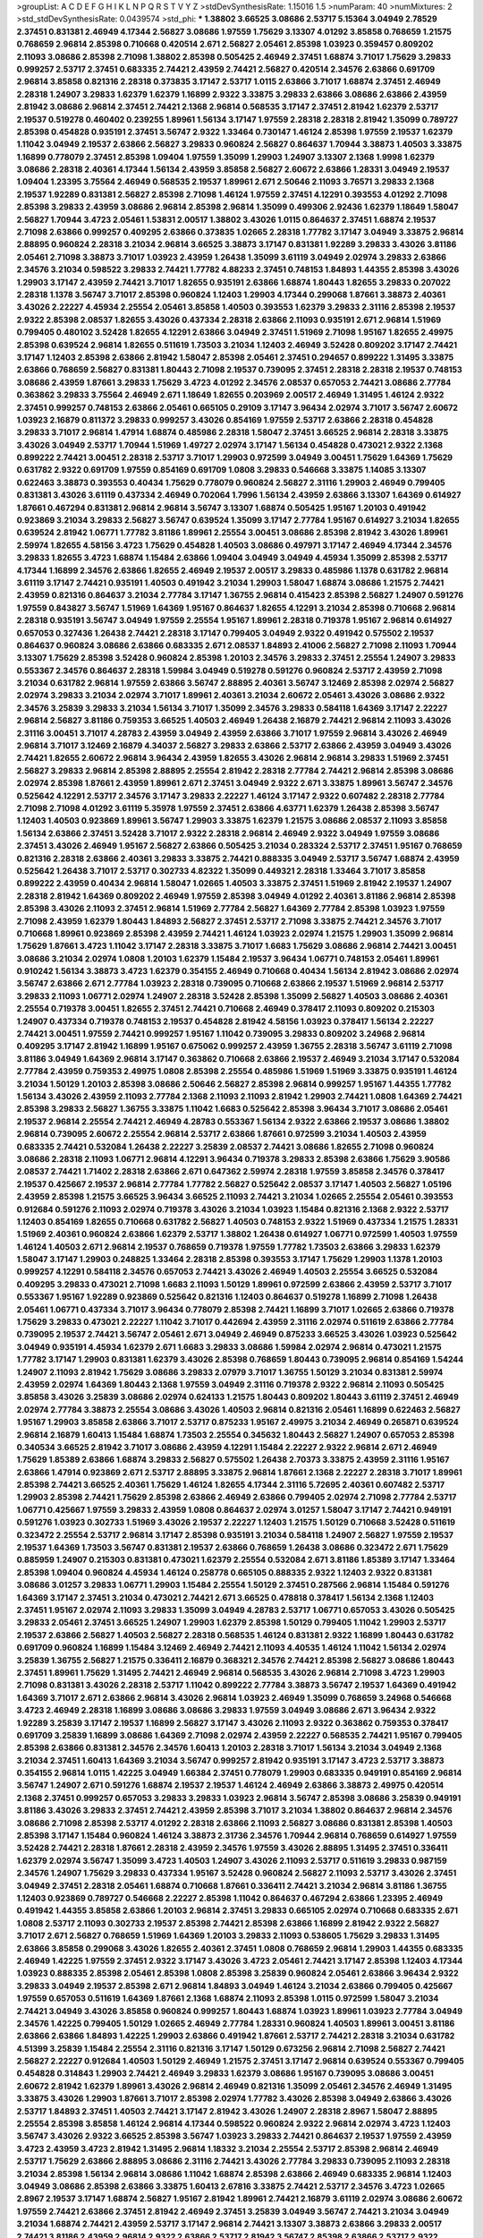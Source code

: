 >groupList:
A C D E F G H I K L
N P Q R S T V Y Z 
>stdDevSynthesisRate:
1.15016 1.5 
>numParam:
40
>numMixtures:
2
>std_stdDevSynthesisRate:
0.0439574
>std_phi:
***
1.38802 3.66525 3.08686 2.53717 5.15364 3.04949 2.78529 2.37451 0.831381 2.46949
4.17344 2.56827 3.08686 1.97559 1.75629 3.13307 4.01292 3.85858 0.768659 1.21575
0.768659 2.96814 2.85398 0.710668 0.420514 2.671 2.56827 2.05461 2.85398 1.03923
0.359457 0.809202 2.11093 3.08686 2.85398 2.71098 1.38802 2.85398 0.505425 2.46949
2.37451 1.68874 3.71017 1.75629 3.29833 0.999257 2.53717 2.37451 0.683335 2.74421
2.43959 2.74421 2.56827 0.420514 2.34576 2.63866 0.691709 2.96814 3.85858 0.821316
2.28318 0.373835 3.17147 2.53717 1.0115 2.63866 3.71017 1.68874 2.37451 2.46949
2.28318 1.24907 3.29833 1.62379 1.62379 1.16899 2.9322 3.33875 3.29833 2.63866
3.08686 2.63866 2.43959 2.81942 3.08686 2.96814 2.37451 2.74421 2.1368 2.96814
0.568535 3.17147 2.37451 2.81942 1.62379 2.53717 2.19537 0.519278 0.460402 0.239255
1.89961 1.56134 3.17147 1.97559 2.28318 2.28318 2.81942 1.35099 0.789727 2.85398
0.454828 0.935191 2.37451 3.56747 2.9322 1.33464 0.730147 1.46124 2.85398 1.97559
2.19537 1.62379 1.11042 3.04949 2.19537 2.63866 2.56827 3.29833 0.960824 2.56827
0.864637 1.70944 3.38873 1.40503 3.33875 1.16899 0.778079 2.37451 2.85398 1.09404
1.97559 1.35099 1.29903 1.24907 3.13307 2.1368 1.9998 1.62379 3.08686 2.28318
2.40361 4.17344 1.56134 2.43959 3.85858 2.56827 2.60672 2.63866 1.28331 3.04949
2.19537 1.09404 1.23395 3.75564 2.46949 0.568535 2.19537 1.89961 2.671 2.50646
2.11093 3.76571 3.29833 2.1368 2.19537 1.92289 0.831381 2.56827 2.85398 2.71098
1.46124 1.97559 2.37451 4.12291 0.393553 4.01292 2.71098 2.85398 3.29833 2.43959
3.08686 2.96814 2.85398 2.96814 1.35099 0.499306 2.92436 1.62379 1.18649 1.58047
2.56827 1.70944 3.4723 2.05461 1.53831 2.00517 1.38802 3.43026 1.0115 0.864637
2.37451 1.68874 2.19537 2.71098 2.63866 0.999257 0.409295 2.63866 0.373835 1.02665
2.28318 1.77782 3.17147 3.04949 3.33875 2.96814 2.88895 0.960824 2.28318 3.21034
2.96814 3.66525 3.38873 3.17147 0.831381 1.92289 3.29833 3.43026 3.81186 2.05461
2.71098 3.38873 3.71017 1.03923 2.43959 1.26438 1.35099 3.61119 3.04949 2.02974
3.29833 2.63866 2.34576 3.21034 0.598522 3.29833 2.74421 1.77782 4.88233 2.37451
0.748153 1.84893 1.44355 2.85398 3.43026 1.29903 3.17147 2.43959 2.74421 3.71017
1.82655 0.935191 2.63866 1.68874 1.80443 1.82655 3.29833 0.207022 2.28318 1.1378
3.56747 3.71017 2.85398 0.960824 1.12403 1.29903 4.17344 0.299068 1.87661 3.38873
2.40361 3.43026 2.22227 4.45934 2.25554 2.05461 3.85858 1.40503 0.393553 1.62379
3.29833 2.31116 2.85398 2.19537 2.9322 2.85398 2.08537 1.82655 3.43026 0.437334
2.28318 2.63866 2.11093 0.935191 2.671 2.96814 1.51969 0.799405 0.480102 3.52428
1.82655 4.12291 2.63866 3.04949 2.37451 1.51969 2.71098 1.95167 1.82655 2.49975
2.85398 0.639524 2.96814 1.82655 0.511619 1.73503 3.21034 1.12403 2.46949 3.52428
0.809202 3.17147 2.74421 3.17147 1.12403 2.85398 2.63866 2.81942 1.58047 2.85398
2.05461 2.37451 0.294657 0.899222 1.31495 3.33875 2.63866 0.768659 2.56827 0.831381
1.80443 2.71098 2.19537 0.739095 2.37451 2.28318 2.28318 2.19537 0.748153 3.08686
2.43959 1.87661 3.29833 1.75629 3.4723 4.01292 2.34576 2.08537 0.657053 2.74421
3.08686 2.77784 0.363862 3.29833 3.75564 2.46949 2.671 1.18649 1.82655 0.203969
2.00517 2.46949 1.31495 1.46124 2.9322 2.37451 0.999257 0.748153 2.63866 2.05461
0.665105 0.29109 3.17147 3.96434 2.02974 3.71017 3.56747 2.60672 1.03923 2.16879
0.811372 3.29833 0.999257 3.43026 0.854169 1.97559 2.53717 2.63866 2.28318 0.454828
3.29833 3.71017 2.96814 1.47914 1.68874 0.485986 2.28318 1.58047 2.37451 3.66525
2.96814 2.28318 3.33875 3.43026 3.04949 2.53717 1.70944 1.51969 1.49727 2.02974
3.17147 1.56134 0.454828 0.473021 2.9322 2.1368 0.899222 2.74421 3.00451 2.28318
2.53717 3.71017 1.29903 0.972599 3.04949 3.00451 1.75629 1.64369 1.75629 0.631782
2.9322 0.691709 1.97559 0.854169 0.691709 1.0808 3.29833 0.546668 3.33875 1.14085
3.13307 0.622463 3.38873 0.393553 0.40434 1.75629 0.778079 0.960824 2.56827 2.31116
1.29903 2.46949 0.799405 0.831381 3.43026 3.61119 0.437334 2.46949 0.702064 1.7996
1.56134 2.43959 2.63866 3.13307 1.64369 0.614927 1.87661 0.467294 0.831381 2.96814
2.96814 3.56747 3.13307 1.68874 0.505425 1.95167 1.20103 0.491942 0.923869 3.21034
3.29833 2.56827 3.56747 0.639524 1.35099 3.17147 2.77784 1.95167 0.614927 3.21034
1.82655 0.639524 2.81942 1.06771 1.77782 3.81186 1.89961 2.25554 3.00451 3.08686
2.85398 2.81942 3.43026 1.89961 2.59974 1.82655 4.58156 3.4723 1.75629 0.454828
1.40503 3.08686 0.497971 3.17147 2.46949 4.17344 2.34576 3.29833 1.82655 3.4723
1.68874 1.15484 2.63866 1.09404 3.04949 3.04949 4.45934 1.35099 2.85398 2.53717
4.17344 1.16899 2.34576 2.63866 1.82655 2.46949 2.19537 2.00517 3.29833 0.485986
1.1378 0.631782 2.96814 3.61119 3.17147 2.74421 0.935191 1.40503 0.491942 3.21034
1.29903 1.58047 1.68874 3.08686 1.21575 2.74421 2.43959 0.821316 0.864637 3.21034
2.77784 3.17147 1.36755 2.96814 0.415423 2.85398 2.56827 1.24907 0.591276 1.97559
0.843827 3.56747 1.51969 1.64369 1.95167 0.864637 1.82655 4.12291 3.21034 2.85398
0.710668 2.96814 2.28318 0.935191 3.56747 3.04949 1.97559 2.25554 1.95167 1.89961
2.28318 0.719378 1.95167 2.96814 0.614927 0.657053 0.327436 1.26438 2.74421 2.28318
3.17147 0.799405 3.04949 2.9322 0.491942 0.575502 2.19537 0.864637 0.960824 3.08686
2.63866 0.683335 2.671 2.08537 1.84893 2.41006 2.56827 2.71098 2.11093 1.70944
3.13307 1.75629 2.85398 3.52428 0.960824 2.85398 1.20103 2.34576 3.29833 2.37451
2.25554 1.24907 3.29833 0.553367 2.34576 0.864637 2.28318 1.59984 3.04949 0.519278
0.591276 0.960824 2.53717 2.43959 2.71098 3.21034 0.631782 2.96814 1.97559 2.63866
3.56747 2.88895 2.40361 3.56747 3.12469 2.85398 2.02974 2.56827 2.02974 3.29833
3.21034 2.02974 3.71017 1.89961 2.40361 3.21034 2.60672 2.05461 3.43026 3.08686
2.9322 2.34576 3.25839 3.29833 3.21034 1.56134 3.71017 1.35099 2.34576 3.29833
0.584118 1.64369 3.17147 2.22227 2.96814 2.56827 3.81186 0.759353 3.66525 1.40503
2.46949 1.26438 2.16879 2.74421 2.96814 2.11093 3.43026 2.31116 3.00451 3.71017
4.28783 2.43959 3.04949 2.43959 2.63866 3.71017 1.97559 2.96814 3.43026 2.46949
2.96814 3.71017 3.12469 2.16879 4.34037 2.56827 3.29833 2.63866 2.53717 2.63866
2.43959 3.04949 3.43026 2.74421 1.82655 2.60672 2.96814 3.96434 2.43959 1.82655
3.43026 2.96814 2.96814 3.29833 1.51969 2.37451 2.56827 3.29833 2.96814 2.85398
2.88895 2.25554 2.81942 2.28318 2.77784 2.74421 2.96814 2.85398 3.08686 2.02974
2.85398 1.87661 2.43959 1.89961 2.671 2.37451 3.04949 2.9322 2.671 3.33875
1.89961 3.56747 2.34576 0.525642 4.12291 2.53717 2.34576 3.17147 3.29833 2.22227
1.46124 3.17147 2.9322 0.607482 2.28318 2.77784 2.71098 2.71098 4.01292 3.61119
5.35978 1.97559 2.37451 2.63866 4.63771 1.62379 1.26438 2.85398 3.56747 1.12403
1.40503 0.923869 1.89961 3.56747 1.29903 3.33875 1.62379 1.21575 3.08686 2.08537
2.11093 3.85858 1.56134 2.63866 2.37451 3.52428 3.71017 2.9322 2.28318 2.96814
2.46949 2.9322 3.04949 1.97559 3.08686 2.37451 3.43026 2.46949 1.95167 2.56827
2.63866 0.505425 3.21034 0.283324 2.53717 2.37451 1.95167 0.768659 0.821316 2.28318
2.63866 2.40361 3.29833 3.33875 2.74421 0.888335 3.04949 2.53717 3.56747 1.68874
2.43959 0.525642 1.26438 3.71017 2.53717 0.302733 4.82322 1.35099 0.449321 2.28318
1.33464 3.71017 3.85858 0.899222 2.43959 0.40434 2.96814 1.58047 1.02665 1.40503
3.33875 2.37451 1.51969 2.81942 2.19537 1.24907 2.28318 2.81942 1.64369 0.809202
2.46949 1.97559 2.85398 3.04949 4.01292 2.40361 3.81186 2.96814 2.85398 2.85398
3.43026 2.11093 2.37451 2.96814 1.51969 2.77784 2.56827 1.64369 2.77784 2.85398
1.03923 1.97559 2.71098 2.43959 1.62379 1.80443 1.84893 2.56827 2.37451 2.53717
2.71098 3.33875 2.74421 2.34576 3.71017 0.710668 1.89961 0.923869 2.85398 2.43959
2.74421 1.46124 1.03923 2.02974 1.21575 1.29903 1.35099 2.96814 1.75629 1.87661
3.4723 1.11042 3.17147 2.28318 3.33875 3.71017 1.6683 1.75629 3.08686 2.96814
2.74421 3.00451 3.08686 3.21034 2.02974 1.0808 1.20103 1.62379 1.15484 2.19537
3.96434 1.06771 0.748153 2.05461 1.89961 0.910242 1.56134 3.38873 3.4723 1.62379
0.354155 2.46949 0.710668 0.40434 1.56134 2.81942 3.08686 2.02974 3.56747 2.63866
2.671 2.77784 1.03923 2.28318 0.739095 0.710668 2.63866 2.19537 1.51969 2.96814
2.53717 3.29833 2.11093 1.06771 2.02974 1.24907 2.28318 3.52428 2.85398 1.35099
2.56827 1.40503 3.08686 2.40361 2.25554 0.719378 3.00451 1.82655 2.37451 2.74421
0.710668 2.46949 0.378417 2.11093 0.809202 0.215303 1.24907 0.437334 0.719378 0.748153
2.19537 0.454828 2.81942 4.58156 1.03923 0.378417 1.56134 2.22227 2.74421 3.00451
1.97559 2.74421 0.999257 1.95167 1.11042 0.739095 3.29833 0.809202 3.24968 2.96814
0.409295 3.17147 2.81942 1.16899 1.95167 0.675062 0.999257 2.43959 1.36755 2.28318
3.56747 3.61119 2.71098 3.81186 3.04949 1.64369 2.96814 3.17147 0.363862 0.710668
2.63866 2.19537 2.46949 3.21034 3.17147 0.532084 2.77784 2.43959 0.759353 2.49975
1.0808 2.85398 2.25554 0.485986 1.51969 1.51969 3.33875 0.935191 1.46124 3.21034
1.50129 1.20103 2.85398 3.08686 2.50646 2.56827 2.85398 2.96814 0.999257 1.95167
1.44355 1.77782 1.56134 3.43026 2.43959 2.11093 2.77784 2.1368 2.11093 2.11093
2.81942 1.29903 2.74421 1.0808 1.64369 2.74421 2.85398 3.29833 2.56827 1.36755
3.33875 1.11042 1.6683 0.525642 2.85398 3.96434 3.71017 3.08686 2.05461 2.19537
2.96814 2.25554 2.74421 2.46949 4.28783 0.553367 1.56134 2.9322 2.63866 2.19537
3.08686 1.38802 2.96814 0.739095 2.60672 2.25554 2.96814 2.53717 2.63866 1.87661
0.972599 3.21034 1.40503 2.43959 0.683335 2.74421 0.532084 1.26438 2.22227 3.25839
2.08537 2.74421 3.08686 1.82655 2.71098 0.960824 3.08686 2.28318 2.11093 1.06771
2.96814 4.12291 3.96434 0.719378 3.29833 2.85398 2.63866 1.75629 3.90586 2.08537
2.74421 1.71402 2.28318 2.63866 2.671 0.647362 2.59974 2.28318 1.97559 3.85858
2.34576 0.378417 2.19537 0.425667 2.19537 2.96814 2.77784 1.77782 2.56827 0.525642
2.08537 3.17147 1.40503 2.56827 1.05196 2.43959 2.85398 1.21575 3.66525 3.96434
3.66525 2.11093 2.74421 3.21034 1.02665 2.25554 2.05461 0.393553 0.912684 0.591276
2.11093 2.02974 0.719378 3.43026 3.21034 1.03923 1.15484 0.821316 2.1368 2.9322
2.53717 1.12403 0.854169 1.82655 0.710668 0.631782 2.56827 1.40503 0.748153 2.9322
1.51969 0.437334 1.21575 1.28331 1.51969 2.40361 0.960824 2.63866 1.62379 2.53717
1.38802 1.26438 0.614927 1.06771 0.972599 1.40503 1.97559 1.46124 1.40503 2.671
2.96814 2.19537 0.768659 0.719378 1.97559 1.77782 1.73503 2.63866 3.29833 1.62379
1.58047 3.17147 1.29903 0.248825 1.33464 2.28318 2.85398 0.393553 3.17147 1.75629
1.29903 1.1378 1.20103 0.999257 4.12291 0.584118 2.34576 0.657053 2.74421 3.43026
2.46949 1.40503 2.25554 3.66525 0.532084 0.409295 3.29833 0.473021 2.71098 1.6683
2.11093 1.50129 1.89961 0.972599 2.63866 2.43959 2.53717 3.71017 0.553367 1.95167
1.92289 0.923869 0.525642 0.821316 1.12403 0.864637 0.519278 1.16899 2.71098 1.26438
2.05461 1.06771 0.437334 3.71017 3.96434 0.778079 2.85398 2.74421 1.16899 3.71017
1.02665 2.63866 0.719378 1.75629 3.29833 0.473021 2.22227 1.11042 3.71017 0.442694
2.43959 2.31116 2.02974 0.511619 2.63866 2.77784 0.739095 2.19537 2.74421 3.56747
2.05461 2.671 3.04949 2.46949 0.875233 3.66525 3.43026 1.03923 0.525642 3.04949
0.935191 4.45934 1.62379 2.671 1.6683 3.29833 3.08686 1.59984 2.02974 2.96814
0.473021 1.21575 1.77782 3.17147 1.29903 0.831381 1.62379 3.43026 2.85398 0.768659
1.80443 0.739095 2.96814 0.854169 1.54244 1.24907 2.11093 2.81942 1.75629 3.08686
3.29833 2.07979 3.71017 1.36755 1.50129 3.21034 0.831381 2.59974 2.43959 2.02974
1.64369 1.80443 2.1368 1.97559 3.04949 2.31116 0.719378 2.9322 2.96814 2.11093
0.505425 3.85858 3.43026 3.25839 3.08686 2.02974 0.624133 1.21575 1.80443 0.809202
1.80443 3.61119 2.37451 2.46949 2.02974 2.77784 3.38873 2.25554 3.08686 3.43026
1.40503 2.96814 0.821316 2.05461 1.16899 0.622463 2.56827 1.95167 1.29903 3.85858
2.63866 3.71017 2.53717 0.875233 1.95167 2.49975 3.21034 2.46949 0.265871 0.639524
2.96814 2.16879 1.60413 1.15484 1.68874 1.73503 2.25554 0.345632 1.80443 2.56827
1.24907 0.657053 2.85398 0.340534 3.66525 2.81942 3.71017 3.08686 2.43959 4.12291
1.15484 2.22227 2.9322 2.96814 2.671 2.46949 1.75629 1.85389 2.63866 1.68874
3.29833 2.56827 0.575502 1.26438 2.70373 3.33875 2.43959 2.31116 1.95167 2.63866
1.47914 0.923869 2.671 2.53717 2.88895 3.33875 2.96814 1.87661 2.1368 2.22227
2.28318 3.71017 1.89961 2.85398 2.74421 3.66525 2.40361 1.75629 1.46124 1.82655
4.17344 2.31116 5.72695 2.40361 0.607482 2.53717 1.29903 2.85398 2.74421 1.75629
2.85398 2.63866 2.46949 2.63866 0.799405 2.02974 2.71098 2.77784 2.53717 1.06771
0.425667 1.97559 3.29833 2.43959 1.0808 0.864637 2.02974 3.01257 1.58047 3.17147
2.74421 0.949191 0.591276 1.03923 0.302733 1.51969 3.43026 2.19537 2.22227 1.12403
1.21575 1.50129 0.710668 3.52428 0.511619 0.323472 2.25554 2.53717 2.96814 3.17147
2.85398 0.935191 3.21034 0.584118 1.24907 2.56827 1.97559 2.19537 2.19537 1.64369
1.73503 3.56747 0.831381 2.19537 2.63866 0.768659 1.26438 3.08686 0.323472 2.671
1.75629 0.885959 1.24907 0.215303 0.831381 0.473021 1.62379 2.25554 0.532084 2.671
3.81186 1.85389 3.17147 1.33464 2.85398 1.09404 0.960824 4.45934 1.46124 0.258778
0.665105 0.888335 2.9322 1.12403 2.9322 0.831381 3.08686 3.01257 3.29833 1.06771
1.29903 1.15484 2.25554 1.50129 2.37451 0.287566 2.96814 1.15484 0.591276 1.64369
3.17147 2.37451 3.21034 0.473021 2.74421 2.671 3.66525 0.478818 0.378417 1.56134
2.1368 1.12403 2.37451 1.95167 2.02974 2.11093 3.29833 1.35099 3.04949 4.28783
2.53717 1.06771 0.657053 3.43026 0.505425 3.29833 2.05461 2.37451 3.66525 1.24907
1.29903 1.62379 2.85398 1.50129 0.799405 1.11042 1.29903 2.53717 2.19537 2.63866
2.56827 1.40503 2.56827 2.28318 0.568535 1.46124 0.831381 2.9322 1.16899 1.80443
0.631782 0.691709 0.960824 1.16899 1.15484 3.12469 2.46949 2.74421 2.11093 4.40535
1.46124 1.11042 1.56134 2.02974 3.25839 1.36755 2.56827 1.21575 0.336411 2.16879
0.368321 2.34576 2.74421 2.85398 2.56827 3.08686 1.80443 2.37451 1.89961 1.75629
1.31495 2.74421 2.46949 2.96814 0.568535 3.43026 2.96814 2.71098 3.4723 1.29903
2.71098 0.831381 3.43026 2.28318 2.53717 1.11042 0.899222 2.77784 3.38873 3.56747
2.19537 1.64369 0.491942 1.64369 3.71017 2.671 2.63866 2.96814 3.43026 2.96814
1.03923 2.46949 1.35099 0.768659 3.24968 0.546668 3.4723 2.46949 2.28318 1.16899
3.08686 3.08686 3.29833 1.97559 3.04949 3.08686 2.671 3.96434 2.9322 1.92289
3.25839 3.17147 2.19537 1.16899 2.56827 3.17147 3.43026 2.11093 2.9322 0.363862
0.759353 0.378417 0.691709 3.25839 1.16899 3.08686 1.64369 2.71098 2.02974 2.43959
2.22227 0.568535 2.74421 1.95167 0.799405 2.85398 2.63866 0.831381 2.34576 2.34576
1.60413 1.20103 2.28318 3.71017 1.56134 3.21034 3.04949 2.1368 3.21034 2.37451
1.60413 1.64369 3.21034 3.56747 0.999257 2.81942 0.935191 3.17147 3.4723 2.53717
3.38873 0.354155 2.96814 1.0115 1.42225 3.04949 1.66384 2.37451 0.778079 1.29903
0.683335 0.949191 0.854169 2.96814 3.56747 1.24907 2.671 0.591276 1.68874 2.19537
2.19537 1.46124 2.46949 2.63866 3.38873 2.49975 0.420514 2.1368 2.37451 0.999257
0.657053 3.29833 3.29833 1.03923 2.96814 3.56747 2.85398 3.08686 3.25839 0.949191
3.81186 3.43026 3.29833 2.37451 2.74421 2.43959 2.85398 3.71017 3.21034 1.38802
0.864637 2.96814 2.34576 3.08686 2.71098 2.85398 2.53717 4.01292 2.28318 2.63866
2.11093 2.56827 3.08686 0.831381 2.85398 1.40503 2.85398 3.17147 1.15484 0.960824
1.46124 3.38873 2.31736 2.34576 1.70944 2.96814 0.768659 0.614927 1.97559 3.52428
2.74421 2.28318 1.87661 2.28318 2.43959 2.34576 1.97559 3.43026 2.88895 1.31495
2.37451 0.336411 1.62379 2.02974 3.56747 1.35099 3.4723 1.40503 1.24907 3.43026
2.11093 2.53717 0.511619 3.29833 0.987159 2.34576 1.24907 1.75629 3.29833 0.437334
1.95167 3.52428 0.960824 2.56827 2.11093 2.53717 3.43026 2.37451 3.04949 2.37451
2.28318 2.05461 1.68874 0.710668 1.87661 0.336411 2.74421 3.21034 2.96814 3.81186
1.36755 1.12403 0.923869 0.789727 0.546668 2.22227 2.85398 1.11042 0.864637 0.467294
2.63866 1.23395 2.46949 0.491942 1.44355 3.85858 2.63866 1.20103 2.96814 2.37451
3.29833 0.665105 2.02974 0.710668 0.683335 2.671 1.0808 2.53717 2.11093 0.302733
2.19537 2.85398 2.74421 2.85398 2.63866 1.16899 2.81942 2.9322 2.56827 3.71017
2.671 2.56827 0.768659 1.51969 1.64369 1.20103 3.29833 2.11093 0.538605 1.75629
3.29833 1.31495 2.63866 3.85858 0.299068 3.43026 1.82655 2.40361 2.37451 1.0808
0.768659 2.96814 1.29903 1.44355 0.683335 2.46949 1.42225 1.97559 2.37451 2.9322
3.17147 3.43026 3.4723 2.05461 2.74421 3.17147 2.85398 1.12403 4.17344 1.03923
0.888335 2.85398 2.05461 2.85398 1.0808 2.85398 3.25839 0.960824 2.05461 2.63866
3.96434 2.9322 3.29833 3.04949 2.19537 2.85398 2.671 2.96814 1.84893 3.04949
1.46124 3.21034 2.63866 0.799405 0.425667 1.97559 0.657053 0.511619 1.64369 1.87661
2.1368 1.68874 2.11093 2.85398 1.0115 0.972599 1.58047 3.21034 2.74421 3.04949
3.43026 3.85858 0.960824 0.999257 1.80443 1.68874 1.03923 1.89961 1.03923 2.77784
3.04949 2.34576 1.42225 0.799405 1.50129 1.02665 2.46949 2.77784 1.28331 0.960824
1.40503 1.89961 3.00451 3.81186 2.63866 2.63866 1.84893 1.42225 1.29903 2.63866
0.491942 1.87661 2.53717 2.74421 2.28318 3.21034 0.631782 4.51399 3.25839 1.15484
2.25554 2.31116 0.821316 3.17147 1.50129 0.673256 2.96814 2.71098 2.56827 2.74421
2.56827 2.22227 0.912684 1.40503 1.50129 2.46949 1.21575 2.37451 3.17147 2.96814
0.639524 0.553367 0.799405 0.454828 0.314843 1.29903 2.74421 2.46949 3.29833 1.62379
3.08686 1.95167 0.739095 3.08686 3.00451 2.60672 2.81942 1.62379 1.89961 3.43026
2.96814 2.46949 0.821316 1.35099 2.05461 2.34576 2.46949 1.31495 3.33875 3.43026
1.29903 1.87661 3.71017 2.85398 2.02974 1.77782 3.43026 2.85398 3.04949 2.63866
3.43026 2.53717 1.84893 2.37451 1.40503 2.74421 3.17147 2.81942 3.43026 1.24907
2.28318 2.8967 1.58047 2.88895 2.25554 2.85398 3.85858 1.46124 2.96814 4.17344
0.598522 0.960824 2.9322 2.96814 2.02974 3.4723 1.12403 3.56747 3.43026 2.9322
3.66525 2.85398 3.56747 1.03923 3.29833 2.74421 0.864637 2.19537 1.97559 2.43959
3.4723 2.43959 3.4723 2.81942 1.31495 2.96814 1.18332 3.21034 2.25554 2.53717
2.85398 2.96814 2.46949 2.53717 1.75629 2.63866 2.88895 3.08686 2.31116 2.74421
3.43026 2.77784 3.29833 0.739095 2.11093 2.28318 3.21034 2.85398 1.56134 2.96814
3.08686 1.11042 1.68874 2.85398 2.63866 2.46949 0.683335 2.96814 1.12403 3.04949
3.08686 2.85398 2.63866 3.33875 1.60413 2.67816 3.33875 2.74421 2.53717 2.34576
3.4723 1.02665 2.8967 2.19537 3.17147 1.68874 2.56827 1.95167 2.81942 1.89961
2.74421 2.16879 3.61119 2.02974 3.08686 2.60672 1.97559 2.74421 2.63866 2.37451
2.81942 2.46949 2.37451 3.25839 3.04949 3.56747 2.74421 3.21034 3.04949 3.21034
1.68874 2.74421 2.43959 2.53717 3.17147 2.96814 2.74421 3.13307 3.38873 2.63866
3.29833 2.00517 2.74421 3.81186 2.43959 2.96814 2.9322 2.63866 2.53717 2.81942
3.56747 2.85398 2.63866 2.53717 2.9322 2.25554 2.74421 1.02665 3.43026 3.43026
2.9322 3.38873 4.17344 2.63866 3.17147 2.31116 1.64369 3.17147 2.9322 2.9322
3.21034 2.63866 3.08686 2.37451 3.04949 3.29833 3.21034 3.43026 1.23395 3.21034
0.730147 0.935191 2.88895 1.26438 2.25554 3.4723 2.11093 2.88895 3.08686 1.62379
1.87661 1.09404 1.46124 2.56827 2.50646 2.11093 2.74421 3.4723 2.96814 0.691709
3.04949 4.23591 2.81942 3.08686 3.17147 2.02974 2.28318 2.74421 0.923869 3.43026
3.29833 2.37451 3.29833 1.12403 3.17147 1.97559 2.46949 2.63866 3.38873 2.63866
2.28318 2.9322 3.17147 2.43959 3.21034 3.71017 3.43026 3.24968 3.21034 3.29833
2.74421 1.09404 2.70373 0.485986 2.85398 1.97559 2.85398 1.95167 2.11093 2.00517
0.532084 2.34576 3.21034 1.02665 2.34576 1.58047 2.56827 3.17147 2.41006 1.29903
1.56134 2.50646 2.37451 3.38873 0.821316 3.66525 1.15484 1.95167 2.11093 1.89961
0.647362 2.11093 2.56827 0.768659 3.04949 1.40503 1.40503 2.05461 0.553367 3.56747
0.999257 1.09698 1.46124 2.11093 1.50129 3.08686 1.33464 2.74421 3.04949 1.62379
1.36755 2.02974 1.70944 2.71098 2.96814 1.28331 1.02665 0.768659 2.02974 1.68874
0.809202 1.89961 2.9322 1.29903 1.47914 1.06771 2.56827 2.85398 2.81942 1.15484
1.09698 1.82655 1.51969 3.85858 2.02974 1.24907 2.22227 1.75629 0.546668 1.85389
3.43026 0.491942 2.671 3.85858 3.04949 2.74421 0.525642 3.08686 2.22227 2.56827
4.12291 0.505425 0.821316 1.29903 2.96814 2.85398 2.53717 0.454828 2.56827 1.82655
1.77782 2.96814 2.74421 2.53717 2.671 0.639524 0.665105 1.82655 0.809202 2.11093
3.52428 1.87661 2.02974 1.50129 2.11093 0.683335 1.95167 3.21034 1.38802 1.44355
2.74421 2.1368 2.81942 3.29833 0.972599 1.54244 2.02974 1.46124 3.00451 1.95167
2.63866 3.21034 2.11093 2.37451 3.38873 1.62379 1.68874 0.739095 0.702064 2.77784
3.17147 0.854169 1.97559 4.28783 1.20103 3.17147 2.85398 2.74421 2.37451 2.96814
2.63866 2.1368 1.24907 3.29833 3.21034 2.56827 2.19537 1.40503 2.60672 3.71017
2.1368 1.64369 0.730147 1.95167 3.17147 2.25554 3.38873 2.19537 1.24907 2.02974
2.11093 3.66525 3.43026 2.60672 0.511619 2.16879 1.26438 0.363862 0.935191 3.17147
0.491942 2.9322 2.85398 0.864637 3.29833 2.05461 2.37451 2.28318 1.58047 2.46949
1.40503 3.52428 0.511619 0.591276 2.05461 2.85398 1.38802 4.58156 2.34576 0.279894
2.19537 3.08686 2.96814 0.789727 2.74421 1.75629 3.4723 1.51969 0.532084 1.0808
1.15484 0.799405 0.748153 3.00451 1.51969 2.53717 3.4723 3.04949 0.960824 3.33875
1.23395 2.85398 1.70944 2.81942 2.53717 0.591276 3.43026 3.43026 0.505425 3.17147
1.97559 2.671 2.28318 2.71098 3.04949 1.09698 3.29833 1.95167 0.739095 3.71017
1.18649 1.12403 1.15484 1.75629 1.0115 2.53717 2.46949 0.854169 2.43959 0.691709
1.35099 2.40361 2.53717 2.46949 2.37451 4.17344 0.546668 1.92804 2.63866 3.00451
4.01292 1.80443 2.11093 3.81186 2.25554 2.19537 3.85858 3.61119 2.19537 0.710668
2.74421 3.08686 0.831381 2.96814 1.82655 3.43026 3.81186 1.0808 1.97559 0.568535
1.12403 2.31116 2.74421 2.74421 0.393553 0.665105 1.64369 2.1368 1.38802 2.25554
0.40434 1.82655 4.23591 0.614927 0.960824 2.34576 2.37451 2.9322 3.04949 1.62379
2.63866 2.28318 0.778079 0.999257 2.22227 2.43959 3.04949 1.97559 3.43026 2.37451
3.43026 2.671 2.43959 3.71017 2.9322 3.01257 0.29109 1.58047 0.675062 1.38802
1.15484 2.63866 2.46949 3.17147 2.46949 2.34576 2.74421 2.11093 2.02974 1.46124
2.02974 1.68874 3.56747 4.34037 2.11093 2.9322 2.9322 2.9322 4.17344 3.85858
3.61119 3.29833 4.28783 3.81186 1.26438 2.9322 1.62379 3.96434 1.75629 3.08686
2.85398 1.29903 1.92289 1.29903 3.71017 3.56747 2.11093 1.89961 1.11042 0.546668
0.302733 2.56827 3.43026 1.77782 1.58047 0.691709 1.0808 1.62379 2.77784 3.08686
0.630092 1.89961 1.24907 2.28318 1.95167 2.9322 2.9322 0.683335 0.657053 2.60672
3.4723 3.08686 2.25554 1.12403 3.4723 2.81942 2.05461 2.34576 1.51969 0.739095
0.999257 3.17147 1.36755 0.568535 1.6683 3.17147 0.999257 2.19537 2.53717 3.29833
2.28318 2.49975 1.97559 0.598522 0.923869 3.04949 2.671 1.62379 1.95167 0.43204
0.999257 2.05461 1.40503 2.19537 3.29833 3.71017 0.999257 2.60672 0.425667 1.56134
0.789727 1.51969 2.11093 1.21575 3.17147 1.50129 0.657053 3.4723 3.17147 2.85398
2.05461 2.60672 1.87661 2.671 3.21034 2.37451 1.97559 1.40503 2.71098 1.46124
2.34576 2.96814 1.77782 3.81186 2.96814 0.987159 2.63866 1.44355 2.671 3.85858
3.29833 2.53717 2.11093 2.96814 3.62088 1.0808 0.789727 1.97559 3.81186 2.19537
2.11093 2.34576 2.74421 2.85398 2.53717 3.29833 0.691709 1.56134 0.683335 2.43959
1.50129 0.598522 2.11093 2.71098 2.74421 1.51969 2.53717 0.899222 2.43959 2.56827
1.40503 1.06771 2.81942 2.81942 2.96814 1.75629 1.29903 3.81186 0.949191 2.671
2.02974 1.92804 0.821316 1.95167 2.43959 1.29903 0.675062 0.821316 2.25554 2.02974
3.43026 2.43959 2.96814 2.25554 2.37451 2.88895 0.864637 2.02974 2.77784 3.08686
2.85398 2.85398 2.34576 1.12403 3.66525 1.20103 1.82655 3.37967 3.17147 2.85398
0.40434 2.63866 3.17147 3.17147 3.43026 0.460402 3.04949 2.37451 2.81942 2.53717
2.671 0.821316 1.84893 3.56747 1.06771 2.11093 2.81188 3.61119 1.46124 1.70944
4.28783 4.12291 2.37451 2.85398 2.05461 1.6683 2.96814 2.96814 1.42225 1.40503
0.349867 2.88895 1.77782 1.51969 1.56134 1.75629 3.24968 1.11042 1.68874 2.63866
1.56134 0.582555 3.33875 0.265871 0.778079 0.314843 2.88895 1.97559 1.70944 2.63866
1.11042 1.16899 1.40503 3.17147 0.999257 2.19537 1.40503 0.748153 2.37451 0.768659
3.71017 2.46949 2.60672 4.12291 2.37451 1.0808 1.89961 0.546668 2.63866 0.665105
1.51969 0.449321 2.74421 2.1368 2.53717 1.44355 2.74421 2.74421 2.63866 1.21575
0.739095 2.43959 3.04949 4.12291 1.44355 1.50129 3.29833 1.15484 2.85398 3.56747
0.363862 3.21034 0.87758 1.46124 2.63866 0.683335 0.935191 0.505425 1.29903 1.89961
3.56747 3.08686 2.08537 2.71098 3.21034 1.24907 1.35099 2.74421 2.671 2.9322
1.35099 2.28318 1.24907 2.63866 3.04949 3.43026 2.96814 2.671 3.17147 2.16879
2.19537 2.28318 3.71017 1.89961 1.97559 2.96814 1.97559 1.15484 2.37451 2.37451
1.95167 1.75629 0.491942 2.37451 1.82655 2.43959 3.29833 1.16899 3.04949 2.37451
0.923869 3.43026 2.96814 0.683335 3.29833 3.56747 2.11093 3.29833 3.21034 2.67816
0.393553 2.19537 0.854169 2.56827 2.74421 1.68874 0.789727 3.08686 1.64369 2.88895
2.9322 1.62379 2.37451 2.43959 2.671 2.85398 3.29833 2.19537 3.17147 1.51969
3.04949 1.75629 2.81188 1.50129 2.85398 1.29903 2.74421 1.29903 3.17147 0.29109
0.987159 2.9322 0.532084 1.50129 2.34576 0.960824 2.88895 1.97559 3.08686 2.74421
0.584118 1.92804 2.63866 3.12469 2.85398 1.40503 2.34576 2.19537 2.63866 2.63866
2.74421 1.82655 2.37451 1.35099 2.34576 2.46949 3.33875 2.53717 3.66525 2.11093
1.40503 1.89961 2.53717 0.665105 2.63866 1.16899 3.29833 3.29833 2.96814 0.568535
3.08686 2.25554 1.73503 2.37451 1.58047 2.85398 1.15484 3.21034 2.70373 2.74421
2.71098 2.37451 3.43026 2.671 1.24907 2.46949 2.74421 0.87758 2.05461 3.71017
2.63866 2.05461 1.75629 2.671 2.77784 2.02974 2.31116 3.04949 0.821316 3.33875
0.388789 1.84893 2.22227 2.02974 1.40503 3.66525 3.00451 2.85398 2.53717 0.568535
1.9998 3.61119 2.9322 2.85398 2.81942 3.21034 0.719378 3.56747 1.6683 3.29833
0.631782 4.45934 0.525642 2.85398 0.591276 2.16879 2.671 1.68874 2.63866 0.864637
3.17147 3.08686 1.87661 1.16899 2.11093 1.95167 2.28318 3.71017 2.22227 3.08686
0.899222 2.56827 1.87661 3.08686 0.388789 0.799405 0.719378 1.36755 1.68874 3.04949
1.64369 1.73503 2.96814 2.74421 2.81942 2.85398 2.22227 1.20103 3.71017 1.66384
1.29903 0.553367 0.912684 2.9322 2.85398 2.96814 1.68874 0.568535 2.74421 2.96814
2.37451 2.85398 0.821316 0.949191 3.04949 1.46124 1.51969 1.97559 3.4723 2.08537
3.56747 1.82655 2.28318 0.442694 3.43026 2.1368 0.768659 2.74421 2.37451 2.96814
1.50129 1.82655 1.24907 2.08537 4.76483 2.85398 3.08686 1.50129 2.56827 2.85398
1.68874 2.43959 2.81942 1.75629 2.85398 1.21575 2.9322 1.44355 3.52428 2.00517
2.63866 1.31495 3.17147 1.77782 3.08686 0.505425 3.13307 2.9322 2.11093 1.16899
1.23395 0.639524 2.11093 2.22227 0.935191 3.43026 2.671 3.21034 2.88895 0.336411
3.08686 3.17147 3.17147 1.58047 0.437334 2.74421 0.748153 0.864637 2.46949 1.16899
1.64369 0.591276 1.82655 4.01292 1.89961 2.671 1.0808 1.51969 2.31116 0.323472
4.01292 1.21575 2.1368 3.43026 0.478818 3.08686 2.16879 1.29903 2.16879 2.85398
1.31495 3.4723 3.71017 0.888335 0.935191 1.27987 1.15484 0.657053 2.85398 3.29833
2.53717 2.81942 0.899222 2.02974 3.43026 2.05461 1.6683 2.37451 0.710668 2.37451
3.85858 3.56747 0.614927 3.66525 3.96434 1.20103 2.11093 2.74421 2.71098 2.81942
1.82655 0.811372 3.61119 2.37451 3.04949 2.37451 3.29833 3.81186 1.20103 1.12403
3.43026 2.43959 2.63866 2.56827 3.56747 0.864637 0.340534 0.415423 1.56134 2.02974
0.584118 1.15484 1.51969 1.97559 3.56747 0.505425 1.11042 2.74421 0.43204 3.61119
1.58047 2.671 2.11093 0.84157 1.75629 2.671 2.05461 2.37451 2.71098 2.63866
1.16899 1.56134 0.437334 2.37451 2.671 2.43959 2.28318 2.31116 1.0115 2.37451
2.671 2.16879 2.1368 1.89961 2.74421 3.21034 3.66525 3.4723 0.821316 1.12403
2.96814 0.960824 2.31116 2.46949 2.43959 0.460402 2.46949 3.4723 2.37451 3.56747
2.46949 1.75629 1.16899 1.73503 2.671 2.96814 2.85398 1.77782 1.89961 0.899222
2.31116 1.58047 2.19537 1.29903 3.96434 2.71098 2.02974 3.08686 3.21034 2.34576
0.854169 3.33875 2.28318 2.85398 2.85398 0.454828 2.9322 2.56827 0.209559 1.24907
1.46124 2.63866 3.66525 0.888335 3.85858 0.864637 2.96814 2.96814 0.935191 2.63866
1.0808 1.50129 3.43026 0.888335 3.52428 0.478818 2.53717 1.89961 0.614927 1.0115
3.85858 0.467294 3.52428 2.81942 1.68874 1.21575 3.43026 0.614927 0.454828 0.485986
2.8967 2.31116 2.53717 3.85858 0.899222 2.1368 0.420514 1.42225 2.9322 2.34576
0.425667 2.671 1.29903 0.960824 0.864637 1.58047 3.21034 3.61119 0.546668 1.89961
1.80443 2.22227 2.53717 3.66525 2.22227 3.04949 0.888335 1.97559 1.0808 0.84157
3.04949 0.854169 2.25554 2.85398 0.287566 1.24907 1.28331 1.03923 1.50129 1.29903
2.19537 2.05461 1.62379 0.87758 0.923869 2.53717 3.17147 3.4723 2.43959 2.96814
4.45934 2.43959 2.49975 0.739095 1.24907 2.28318 0.759353 0.710668 2.53717 0.568535
1.03923 0.511619 2.85398 3.4723 0.568535 1.40503 3.85858 3.85858 0.614927 3.17147
0.279894 3.71017 0.29109 0.675062 1.14085 1.38802 0.639524 1.51969 0.831381 2.11093
1.16899 2.96814 1.89961 1.11042 0.665105 2.85398 2.11093 0.935191 2.77784 1.21575
0.960824 2.74421 2.11093 1.62379 0.467294 2.22227 1.46124 2.96814 2.11093 3.17147
2.671 1.29903 2.37451 0.972599 1.24907 2.9322 1.26438 1.44355 1.97559 0.437334
3.25839 0.420514 2.74421 2.40361 2.46949 2.02974 0.378417 1.51969 0.999257 2.96814
0.999257 1.29903 3.04949 1.20103 2.50646 1.38802 3.85858 1.11042 2.96814 2.05461
3.85858 0.287566 2.96814 2.25554 2.85398 2.08537 1.68874 1.15484 1.26438 0.923869
2.74421 2.02974 3.81186 1.23065 4.12291 2.43959 1.28331 0.614927 2.43959 2.671
2.56827 1.20103 3.71017 1.03923 2.19537 3.71017 2.85398 0.748153 2.74421 0.491942
3.33875 1.35099 2.37451 2.25554 1.95167 2.63866 0.568535 1.03923 2.71098 3.43026
2.43959 2.70373 1.01422 1.56134 2.46949 0.437334 2.56827 2.19537 1.38802 1.82655
0.568535 0.591276 1.58047 1.54244 2.37451 1.75629 2.9322 2.53717 3.25839 3.04949
2.53717 0.999257 0.454828 2.74421 0.491942 2.74421 2.02974 1.62379 1.66384 2.53717
0.591276 2.02974 2.22227 1.95167 2.43959 3.4723 2.96814 2.88895 2.74421 0.768659
1.15484 1.44355 2.77784 2.34576 1.58047 1.51969 3.43026 0.888335 1.03923 3.04949
1.56134 2.56827 2.96814 1.95167 0.831381 3.08686 2.43959 1.89961 2.53717 3.43026
2.63866 2.74421 0.302733 1.0808 2.34576 2.85398 0.665105 1.64369 1.82655 3.4723
3.43026 2.74421 0.639524 3.25839 2.16879 3.4723 0.935191 3.43026 1.03923 3.43026
2.19537 2.96814 3.04949 2.28318 2.85398 2.40361 1.24907 3.04949 3.04949 2.85398
1.87661 2.81942 2.671 3.17147 3.04949 3.4723 2.34576 2.74421 1.87661 0.363862
1.58047 2.37451 1.51969 0.437334 3.81186 2.96814 2.63866 1.64369 2.85398 2.74421
1.84893 2.46949 4.34037 2.671 2.63866 0.999257 0.935191 2.63866 3.38873 1.62379
2.43959 2.74421 0.598522 2.9322 3.43026 2.9322 2.74421 3.56747 2.11093 1.68874
3.96434 0.768659 1.35099 2.37451 2.28318 2.22227 2.37451 2.671 2.37451 2.81942
2.53717 2.63866 3.56747 2.37451 1.75629 1.89961 2.85398 2.28318 4.01292 2.671
3.00451 2.43959 1.26438 3.29833 2.74421 4.45934 3.21034 3.56747 2.9322 3.52428
3.29833 3.00451 1.64369 3.08686 1.89961 2.74421 3.17147 2.63866 2.46949 2.34576
2.63866 1.75629 2.22227 3.38873 2.46949 3.29833 2.19537 2.671 2.02974 3.52428
1.58047 3.13307 2.34576 2.77784 1.58047 2.9322 3.61119 2.34576 2.88895 3.04949
3.33875 2.96814 2.63866 3.66525 2.53717 3.75564 2.46949 2.71098 2.63866 3.29833
3.43026 2.74421 2.43959 2.19537 2.81942 2.671 2.96814 3.38873 2.19537 3.71017
2.85398 2.34576 2.96814 2.34576 3.52428 2.671 2.9322 2.671 2.41006 1.40503
2.74421 2.81942 2.46949 1.95167 2.53717 2.34576 0.999257 3.33875 2.1368 2.85398
3.4723 2.9322 1.62379 2.53039 2.46949 1.58047 2.56827 2.34576 1.97559 4.12291
3.75564 1.11042 1.0808 3.29833 0.393553 1.87661 0.799405 2.8967 3.43026 2.96814
1.02665 1.21575 2.08537 3.71017 2.43959 0.888335 3.56747 2.19537 3.04949 2.02974
2.74421 2.9322 2.53717 1.68874 1.31495 3.21034 2.56827 1.64369 0.19665 3.25839
3.71017 0.511619 3.61119 3.66525 0.525642 0.768659 3.21034 0.511619 2.28318 2.56827
1.35099 1.28331 3.4723 0.598522 2.37451 1.80443 2.28318 3.29833 3.81186 3.29833
0.935191 3.21034 2.71098 1.31495 3.43026 0.454828 2.9322 2.22227 2.74421 2.40361
2.74421 2.22227 1.29903 1.70944 1.89961 2.46949 0.864637 2.19537 2.19537 2.96814
2.53717 2.96814 1.62379 3.29833 2.34576 2.08537 3.66525 2.71098 2.53717 1.62379
1.89961 3.96434 1.89961 3.56747 1.89961 0.437334 1.77782 2.34576 0.831381 1.03923
2.85398 1.44355 1.97559 0.354155 2.11093 3.17147 0.363862 3.66525 0.614927 0.511619
2.11093 2.96814 2.96814 3.38873 0.935191 0.999257 2.85398 0.505425 3.04949 1.80443
1.40503 1.03923 1.82655 1.62379 1.16899 3.29833 1.15484 3.29833 2.56827 2.28318
3.43026 2.56827 0.831381 3.96434 1.51969 0.359457 2.28318 2.34576 3.29833 1.31495
2.88895 0.935191 0.639524 0.302733 0.349867 2.43959 1.24907 1.46124 1.82655 2.96814
2.85398 1.16899 3.21034 1.26438 1.21575 0.525642 0.29109 0.999257 2.9322 2.96814
3.17147 0.409295 2.85398 3.71017 3.17147 2.19537 0.631782 2.56827 2.96814 2.85398
3.29833 1.23395 2.74421 2.16879 3.25839 1.44355 0.368321 2.28318 2.85398 1.89961
1.75629 3.29833 1.42225 3.52428 0.598522 2.77784 2.28318 0.561652 0.987159 2.37451
0.683335 2.1368 0.999257 3.17147 2.63866 0.43204 0.730147 2.9322 1.46124 1.15484
2.74421 0.864637 0.511619 2.05461 2.34576 0.327436 1.77782 1.62379 2.1368 2.81942
3.21034 3.01257 0.349867 0.388789 3.04949 0.598522 2.37451 1.28331 2.02974 2.74421
1.87661 1.75629 3.04949 2.28318 3.08686 3.17147 1.92804 2.85398 0.831381 0.553367
0.854169 0.399445 2.74421 2.96814 2.74421 1.21575 2.74421 1.77782 2.41006 1.82655
0.665105 2.11093 0.899222 2.1368 2.88895 1.0115 1.51969 2.08537 0.899222 1.20103
0.425667 3.52428 2.74421 0.999257 0.525642 1.50129 3.13307 1.73503 1.51969 2.56827
1.56134 3.43026 4.01292 2.53717 2.71098 3.96434 0.710668 2.40361 3.01257 1.82655
3.17147 1.26438 0.888335 3.08686 2.53717 2.77784 2.71098 0.960824 2.81942 2.28318
3.21034 0.739095 1.95167 0.485986 2.56827 1.51969 2.43959 3.04949 2.9322 3.43026
2.19537 2.19537 0.568535 3.21034 2.19537 3.29833 0.454828 1.82655 1.77782 1.95167
0.675062 0.831381 3.43026 2.56827 3.04949 0.546668 3.33875 1.95167 2.63866 1.68874
1.44355 2.56827 0.710668 2.671 2.19537 1.58047 2.31736 0.359457 0.553367 2.96814
1.0115 3.52428 1.03923 3.17147 1.6683 1.56134 1.95167 1.97559 1.11042 1.09404
2.02974 0.665105 1.75629 2.53717 1.40503 1.0115 2.34576 0.614927 3.17147 0.323472
2.74421 2.02974 3.56747 1.12403 3.4723 0.719378 1.03923 0.759353 1.16899 2.71098
0.923869 0.639524 1.82655 2.56827 2.60672 2.19537 1.28331 2.671 1.73503 0.739095
0.831381 2.74421 1.82655 2.46949 2.9322 1.35099 1.35099 1.46124 2.02974 1.0808
2.96814 2.25554 2.49975 1.38802 1.70944 3.43026 1.20103 0.491942 3.17147 3.21034
1.24907 0.437334 0.923869 3.43026 4.45934 2.81942 2.53717 0.485986 2.53717 2.37451
2.16879 2.19537 2.85398 0.538605 2.71098 1.59984 0.923869 0.935191 2.19537 2.16879
1.87661 0.505425 3.08686 2.9322 0.363862 1.75629 1.24907 3.25839 2.81942 2.28318
2.28318 1.40503 1.89961 2.43959 1.62379 1.68874 0.759353 3.21034 1.16899 2.25554
2.96814 2.53717 2.96814 0.665105 0.683335 0.485986 0.409295 0.598522 2.74421 1.42225
1.46124 2.28318 2.63866 3.52428 2.43959 0.854169 3.21034 2.16299 2.8967 0.999257
1.68874 1.06771 1.42225 2.43959 0.665105 2.71098 0.799405 0.84157 3.33875 4.17344
3.17147 2.53717 1.87661 0.363862 2.37451 0.598522 3.08686 1.15484 3.00451 1.03923
2.25554 4.12291 1.75629 0.972599 2.53717 2.43959 3.43026 3.71017 0.525642 2.96814
3.85858 3.08686 3.24968 2.63866 2.46949 0.864637 0.525642 1.51969 3.17147 2.56827
1.21575 2.34576 2.671 1.50129 1.6683 4.01292 1.89961 2.37451 1.54244 3.21034
3.4723 2.56827 3.00451 3.71017 2.96814 1.82655 3.85858 2.74421 1.62379 2.85398
1.33464 1.84893 3.4723 1.16899 2.02974 1.15484 3.61119 1.06771 2.1368 2.43959
1.87661 2.43959 3.43026 2.85398 0.899222 0.591276 1.46124 1.46124 2.74421 1.20103
1.62379 3.04949 0.739095 1.05196 2.88895 2.28318 0.546668 1.38431 3.04949 1.26438
2.1368 2.81942 2.31116 1.40503 0.336411 0.505425 3.21034 3.61119 2.74421 3.43026
0.831381 3.56747 1.40503 0.864637 1.92289 0.923869 2.05461 2.43959 3.56747 3.4723
2.53717 1.29903 2.96814 1.89961 1.51969 2.50646 0.624133 1.62379 1.77782 2.85398
2.34576 3.71017 0.864637 2.85398 0.568535 2.56827 1.56134 0.279894 1.0115 2.56827
1.68874 2.77784 2.53717 2.96814 1.51969 1.56134 1.24907 1.21575 0.665105 4.01292
2.34576 1.21575 3.56747 2.74421 3.01257 0.899222 1.36755 0.553367 1.87661 0.888335
1.56134 2.43959 0.949191 2.81942 1.05196 0.768659 0.388789 2.37451 2.22227 2.11093
2.19537 1.89961 2.96814 0.888335 2.56827 1.38802 1.50129 2.85398 2.1368 2.37451
2.85398 3.66525 1.50129 2.05461 3.81186 0.768659 3.29833 1.56134 0.739095 1.11042
2.671 1.62379 2.16879 2.22227 1.50129 4.28783 3.29833 0.591276 2.53717 3.43026
2.78529 1.51969 1.0808 1.18649 3.08686 0.299068 3.08686 2.1368 0.598522 2.31116
1.64369 0.710668 2.53717 1.26438 2.34576 2.96814 1.62379 1.12403 1.82655 3.81186
1.03923 2.43959 4.58156 2.56827 2.11093 2.28318 0.999257 1.89961 0.935191 1.29903
1.84893 2.671 2.31116 3.29833 2.40361 2.28318 2.77784 3.17147 1.9998 2.40361
0.960824 2.05461 2.53717 3.29833 0.683335 2.25554 1.12403 1.06485 0.639524 2.9322
2.71098 1.51969 2.96814 3.08686 1.82655 2.19537 0.454828 2.671 1.62379 2.74421
2.74421 1.15484 3.04949 3.43026 1.97559 0.719378 2.43959 0.425667 0.960824 1.59984
1.58047 1.75629 1.64369 3.56747 1.84893 3.29833 3.43026 2.37451 3.96434 2.96814
1.36755 3.00451 1.97559 1.36755 3.52428 1.95167 3.4723 3.85858 0.378417 3.29833
2.50646 1.20103 2.53717 1.40503 3.29833 0.614927 1.68874 2.671 1.26438 1.40503
3.04949 3.75564 2.28318 3.04949 1.75629 2.22227 0.54005 1.56134 3.71017 1.62379
1.64369 3.04949 3.56747 0.449321 0.899222 3.71017 1.15484 0.691709 3.04949 1.70944
3.29833 2.63866 0.923869 0.789727 3.21034 2.22227 2.85398 1.82655 3.04949 3.61119
3.81186 1.87661 2.22227 2.56827 1.03923 2.19537 3.29833 1.89961 2.24951 3.29833
3.08686 1.95167 0.739095 3.81186 2.22227 2.05461 2.85398 0.768659 1.80443 2.85398
0.831381 1.16899 3.52428 2.05461 2.74421 2.671 1.68874 2.28318 1.80443 2.43959
1.21575 2.74421 1.15484 2.77784 3.56747 0.491942 0.710668 0.340534 0.657053 2.63866
1.68874 2.74421 2.96814 0.657053 2.9322 2.96814 1.24907 3.13307 2.96814 2.70373
1.87661 0.691709 1.75629 2.02974 0.923869 1.26438 2.43959 1.75629 2.77784 1.51969
2.96814 2.19537 0.768659 3.08686 0.568535 2.74421 2.43959 2.96814 1.82655 0.739095
0.614927 2.05461 0.568535 2.85398 2.11093 2.671 0.251874 3.43026 2.85398 3.56747
3.29833 2.9322 1.82655 2.28318 1.64369 0.409295 2.11093 2.53717 2.71098 1.62379
2.50646 2.85398 4.28783 3.29833 0.999257 2.40361 2.96814 0.768659 2.671 1.62379
3.21034 3.25839 3.38873 2.81942 2.85398 2.11093 2.96814 2.02974 1.50129 2.53717
1.75629 2.16879 2.88895 2.77784 2.56827 2.53717 2.88895 3.66525 3.08686 3.04949
2.96814 3.25839 3.33875 2.74421 3.04949 2.37451 3.85858 1.68874 2.56827 3.29833
3.38873 2.19537 2.74421 2.53717 1.62379 3.04949 4.40535 2.56827 1.50129 3.25839
2.43959 2.31116 4.28783 2.88895 2.74421 2.53717 2.96814 2.96814 1.56134 3.29833
3.08686 2.63866 2.43959 2.71098 3.04949 3.21034 3.17147 3.33875 2.56827 3.21034
3.43026 2.05461 2.74421 1.82655 2.46949 2.9322 3.52428 2.74421 2.74421 1.40503
2.88895 2.02974 2.96814 2.9322 2.96814 2.25554 3.66525 1.21575 1.40503 3.66525
2.53717 3.04949 1.35099 1.38802 2.96814 3.85858 2.9322 3.29833 3.61119 2.74421
3.17147 2.63866 
>categories:
0 0
1 0
>mixtureAssignment:
0 0 1 1 0 1 0 0 1 1 1 1 0 1 1 0 0 1 0 1 1 0 0 1 1 1 1 0 0 1 1 1 0 1 0 0 0 1 1 1 0 0 0 0 0 1 0 0 1 0
0 1 0 1 1 0 0 0 0 0 0 1 1 0 0 0 0 1 0 1 1 0 0 1 0 0 0 0 0 0 1 0 0 0 0 0 0 1 0 1 1 0 0 0 0 0 0 0 1 1
0 0 1 1 1 1 0 1 1 1 1 1 1 0 0 0 1 0 0 0 0 0 1 0 0 0 0 0 0 0 0 0 0 0 0 0 1 0 0 0 0 0 0 0 0 1 0 1 0 1
0 0 0 1 0 0 0 1 0 0 0 0 0 0 0 1 0 0 1 0 0 0 1 0 0 0 0 0 0 1 1 1 0 0 1 0 0 0 1 0 0 0 1 0 0 1 1 0 0 0
0 0 0 1 1 0 1 0 0 0 0 0 0 0 1 0 1 0 1 1 0 0 0 0 0 0 0 1 0 1 0 0 0 0 1 0 1 0 1 1 0 1 1 1 0 0 0 1 1 0
0 0 0 0 1 0 0 0 1 0 1 0 0 0 1 0 0 1 0 0 1 1 0 1 0 0 0 1 1 1 0 0 0 1 1 1 1 1 1 0 0 0 0 1 1 0 0 1 1 0
1 0 1 0 1 0 1 0 0 1 0 1 0 0 0 0 0 0 1 1 0 0 0 0 0 0 0 0 0 0 1 1 0 0 1 1 0 1 1 0 1 0 0 0 0 1 1 1 0 0
0 1 1 0 1 0 0 1 0 0 0 0 0 1 0 0 1 0 0 1 0 0 0 0 0 0 0 0 0 0 0 0 1 1 1 0 1 0 0 1 1 1 0 0 1 0 1 0 0 0
1 1 0 1 1 0 0 0 1 0 0 0 0 0 1 0 1 0 1 1 0 1 0 0 0 0 0 0 1 0 1 1 0 0 0 0 0 0 0 1 0 0 1 1 1 0 0 0 0 1
0 1 0 0 1 0 0 0 0 0 0 1 0 1 1 1 0 0 0 1 0 1 0 0 1 0 1 1 0 0 1 0 1 0 0 1 1 0 0 0 1 0 0 0 0 1 1 1 0 0
0 0 0 1 1 1 1 1 1 1 0 1 0 1 0 0 0 1 1 0 0 1 1 0 0 0 0 0 0 0 0 0 0 0 0 0 0 1 1 1 0 0 1 0 0 0 0 0 0 0
1 1 0 1 0 1 0 0 1 1 0 0 1 1 0 0 1 1 1 1 1 1 0 0 0 0 0 1 1 0 0 0 0 0 0 1 0 1 0 0 1 0 1 0 1 0 0 0 1 0
0 1 0 1 0 1 0 1 0 0 1 0 0 0 1 0 1 0 0 0 0 1 0 0 0 1 1 0 0 0 0 0 0 1 1 1 1 1 0 0 1 1 0 0 1 0 0 0 1 0
0 0 0 1 0 0 0 0 0 0 1 1 0 1 0 0 1 0 0 1 1 1 0 0 0 0 1 0 0 1 0 0 0 1 0 0 0 1 1 1 1 0 0 0 1 0 1 1 1 1
0 0 0 0 0 0 0 1 1 1 1 1 0 0 1 0 0 1 1 0 0 0 0 0 0 1 1 1 0 0 0 1 1 1 0 0 0 0 1 0 0 1 0 0 1 0 1 0 1 1
0 1 0 0 0 0 0 0 0 1 0 0 0 1 0 1 1 0 0 0 1 0 1 1 1 1 0 1 0 1 1 1 0 0 0 1 0 0 1 1 0 0 0 1 0 1 0 1 0 0
1 1 0 1 1 0 1 0 1 1 0 0 1 1 0 0 1 0 0 0 0 1 0 0 0 0 0 0 0 0 0 1 0 0 0 0 1 0 1 0 1 0 1 0 0 0 0 1 0 1
1 0 0 1 0 1 1 0 1 0 0 0 1 0 1 0 0 1 1 1 0 0 0 0 0 1 0 0 1 1 0 0 0 1 0 1 0 1 1 0 1 0 0 1 1 1 0 0 0 0
0 1 1 0 0 0 0 1 0 0 1 1 0 0 0 0 1 1 1 0 0 0 0 0 1 1 0 0 0 1 0 0 0 0 0 1 1 0 0 1 1 0 0 1 1 0 0 0 1 0
0 0 1 1 1 0 0 1 0 0 0 1 1 0 1 0 0 1 1 0 1 1 1 1 1 1 0 1 1 1 1 1 0 1 0 0 1 1 0 0 0 0 0 0 1 1 1 1 1 0
1 1 0 1 0 0 0 0 0 0 0 1 0 0 0 0 0 0 0 0 0 0 1 0 0 1 0 1 0 1 0 1 1 0 1 1 0 0 0 0 0 0 1 0 1 1 1 0 0 0
0 0 0 0 0 1 1 1 0 0 1 0 0 0 0 0 1 0 1 1 0 0 0 0 0 0 0 0 1 0 0 0 0 1 1 1 1 1 1 0 1 0 1 0 0 0 1 0 1 0
1 1 0 0 0 0 0 0 0 0 0 0 0 0 0 0 0 0 0 0 1 1 0 1 0 1 0 1 1 0 1 0 0 0 0 1 0 0 0 1 0 0 0 0 1 0 0 1 0 1
0 0 0 1 1 0 0 0 1 1 0 1 0 0 1 1 0 0 0 1 0 1 0 1 0 0 0 1 0 0 0 0 1 0 0 1 0 0 1 0 0 1 0 1 0 0 1 0 0 1
0 1 0 0 1 1 1 1 0 0 0 0 0 0 1 1 0 1 1 1 0 1 0 0 1 1 0 0 0 1 0 0 0 0 1 0 0 0 0 0 0 1 0 1 0 0 1 0 0 0
1 0 0 1 0 0 0 1 0 0 0 1 0 1 0 0 0 0 0 0 0 0 0 1 1 0 0 1 1 0 0 0 1 0 0 1 0 0 1 1 1 0 1 0 1 1 0 0 0 0
0 1 0 1 0 1 0 1 0 1 0 1 1 0 1 1 1 0 1 0 0 0 1 0 1 1 1 0 1 0 0 0 1 0 0 1 1 1 0 1 1 1 1 1 0 1 1 1 1 0
0 0 0 0 1 1 0 0 1 1 0 0 1 0 0 0 1 1 0 0 0 0 1 0 0 1 0 0 0 0 0 1 0 0 0 0 0 0 1 0 1 0 1 0 0 1 0 0 0 0
0 0 0 1 1 1 0 0 0 0 1 0 1 1 1 0 1 1 1 1 1 0 0 0 0 1 0 0 0 0 1 0 1 0 0 0 0 1 0 1 0 1 0 0 1 0 1 0 1 1
0 0 0 0 0 0 0 1 0 0 0 1 0 1 1 1 0 0 1 1 1 0 1 1 0 0 1 1 1 0 1 1 1 0 0 1 0 0 0 0 0 1 0 0 0 0 0 1 0 0
0 0 0 0 0 1 1 0 1 1 0 1 0 1 1 0 1 0 0 0 0 0 0 0 1 0 1 0 0 0 1 0 0 0 0 1 0 0 0 0 0 1 1 1 1 0 0 0 0 1
1 0 0 0 1 1 0 0 1 0 0 1 1 1 1 1 0 1 1 0 0 1 1 0 1 1 0 0 1 0 1 0 0 1 0 1 0 0 1 0 0 0 0 1 0 1 0 0 0 1
0 1 0 0 0 1 0 1 0 0 0 1 0 1 1 1 0 1 0 0 1 1 0 1 0 0 1 1 1 0 0 0 0 0 1 1 1 0 0 1 0 0 1 1 0 0 0 0 0 1
1 0 0 0 0 0 0 0 0 1 1 0 1 0 1 0 0 0 0 0 0 1 0 0 1 1 0 0 1 0 0 0 0 0 0 0 1 0 1 0 1 0 1 0 0 1 0 0 1 0
0 0 0 1 0 1 0 0 0 0 1 1 0 0 1 1 0 0 0 0 1 0 0 1 0 0 0 0 0 0 0 0 0 1 0 1 0 0 0 0 0 0 1 1 1 1 0 0 0 0
0 0 0 0 1 1 0 1 0 1 1 1 1 0 0 0 0 0 0 0 0 1 0 0 1 0 0 0 1 0 0 0 0 0 1 0 0 0 1 1 1 1 1 0 0 0 1 0 0 0
1 1 0 1 0 0 0 1 1 1 1 0 1 0 1 1 0 1 0 0 0 0 0 0 0 0 1 1 0 1 1 0 1 0 1 0 0 1 0 0 1 0 1 0 0 0 0 1 1 0
1 0 0 0 0 1 0 0 0 0 1 0 1 1 0 0 1 1 0 0 1 0 0 0 1 1 1 1 1 1 0 1 1 0 0 0 0 0 0 0 0 1 0 0 0 0 0 0 0 1
0 0 1 0 1 0 1 1 1 1 0 0 0 1 0 1 0 0 0 1 1 0 0 0 0 1 0 0 0 0 0 0 0 1 1 1 0 0 0 1 1 0 0 0 0 0 0 0 0 1
0 0 0 1 1 0 0 0 0 1 0 0 1 0 0 0 0 0 0 0 0 1 1 0 0 0 0 0 1 0 0 1 0 0 1 1 0 0 0 0 0 0 0 1 1 0 0 1 0 0
0 0 1 0 0 0 0 1 0 1 1 0 0 0 1 0 0 1 0 0 0 0 0 0 0 0 1 1 0 1 1 0 0 1 1 0 0 1 0 0 0 0 0 0 1 0 1 0 0 0
1 1 0 0 0 0 0 0 1 0 0 1 0 1 1 0 1 0 0 1 0 0 0 0 1 1 0 0 0 1 1 0 0 0 0 0 1 0 0 0 0 0 1 0 0 0 0 0 1 0
0 0 1 1 1 1 1 0 0 1 1 1 1 1 1 0 1 0 0 0 1 1 0 1 0 0 0 0 0 0 0 0 1 0 1 0 0 0 0 1 1 0 0 0 0 0 1 0 0 0
0 1 0 0 1 0 1 0 0 0 0 0 1 0 1 0 1 0 0 0 1 1 0 1 0 0 1 0 0 1 0 1 0 1 1 0 1 0 1 0 1 1 1 0 0 0 1 1 0 0
0 0 1 0 0 1 0 1 0 1 1 0 0 1 1 0 1 0 1 0 0 0 0 1 0 1 1 0 1 0 1 1 1 1 0 0 1 0 0 0 0 1 0 0 0 1 0 1 1 1
0 0 0 0 1 0 0 0 1 0 0 0 0 0 0 0 0 0 1 0 0 0 0 0 0 1 0 0 0 0 1 1 0 1 0 0 0 0 1 0 0 1 1 1 0 0 0 0 1 0
0 1 0 0 1 1 1 1 0 0 1 0 1 0 1 0 0 0 1 0 1 1 0 1 0 1 0 1 0 1 1 0 0 0 1 0 0 0 0 1 0 1 1 1 0 0 0 0 1 0
0 1 0 1 0 0 0 0 0 0 1 1 1 0 0 0 0 1 0 1 0 1 1 1 1 1 0 0 1 0 1 1 1 1 1 0 1 0 0 1 0 1 0 1 0 0 0 0 0 0
0 1 0 1 0 0 0 0 1 1 0 1 1 0 1 1 1 1 0 1 1 0 0 1 0 1 1 0 1 0 0 0 1 0 0 0 0 1 1 1 1 0 0 0 0 0 0 0 0 0
1 1 1 0 0 0 1 0 0 0 0 1 0 0 0 1 1 1 1 1 1 0 1 0 0 1 1 0 0 0 0 0 0 0 0 1 1 1 0 1 0 0 0 0 0 1 0 1 1 0
1 0 1 0 0 0 0 1 1 1 0 0 0 0 0 1 0 0 0 0 0 0 1 1 0 0 0 1 0 0 0 0 0 1 0 0 0 1 0 1 0 0 1 0 1 0 0 1 0 0
1 0 1 1 1 0 0 0 0 0 1 1 1 1 1 0 1 0 1 1 0 0 0 1 0 0 0 0 1 0 1 0 1 1 0 0 0 0 0 1 0 1 0 1 0 1 0 1 1 0
0 0 0 1 0 1 1 0 1 0 0 0 1 0 1 1 0 0 0 1 1 1 1 1 0 0 0 1 1 0 0 1 0 1 0 0 0 1 1 1 1 0 1 0 1 1 0 0 0 1
1 0 0 0 1 1 0 1 0 1 1 1 1 0 1 0 0 0 1 0 0 1 0 0 1 1 0 0 0 0 0 1 1 0 0 0 1 0 0 1 1 0 0 0 0 0 0 0 0 1
0 0 0 1 1 0 1 1 1 1 1 0 0 0 1 1 1 1 1 1 0 1 1 1 1 1 0 1 1 1 1 0 1 1 0 1 1 0 0 0 0 0 0 0 0 0 0 1 1 0
0 1 1 1 1 0 1 0 0 1 1 0 0 1 0 0 0 0 1 0 0 0 0 1 0 1 1 0 0 1 0 0 1 1 0 1 0 0 1 0 0 1 0 1 1 1 1 0 0 0
0 1 1 0 1 0 0 0 0 0 0 0 0 0 1 0 0 1 0 1 0 0 1 1 0 0 0 0 0 0 0 1 0 0 0 0 1 0 1 1 1 1 1 0 0 0 0 1 0 0
0 0 1 0 1 0 0 0 0 1 0 0 1 0 0 1 1 1 1 0 1 0 0 1 0 0 1 1 1 1 1 1 0 1 1 0 0 1 1 1 1 0 0 0 1 0 0 1 1 0
0 1 0 0 0 1 1 0 1 1 0 0 0 0 1 0 1 0 0 1 1 1 0 0 0 1 0 0 1 1 0 0 0 1 0 1 0 0 1 0 1 0 0 0 0 0 0 0 0 0
0 0 1 1 0 0 0 1 0 1 0 1 0 0 0 0 0 0 1 0 1 0 0 1 0 0 0 0 0 0 1 1 0 0 1 1 0 1 0 1 1 1 1 1 0 0 1 1 0 0
0 1 1 0 1 1 0 1 1 0 0 0 0 0 0 1 1 0 0 0 0 0 0 0 0 1 0 0 0 0 1 1 0 1 1 0 1 0 0 0 0 0 1 0 0 0 1 0 0 1
0 1 0 0 0 0 1 0 0 0 1 0 0 0 1 0 0 0 1 1 0 0 1 0 0 1 1 0 0 0 1 0 0 1 1 0 0 0 1 1 0 1 0 0 0 1 1 0 1 0
0 0 0 1 0 1 0 1 1 1 1 0 1 0 0 1 1 0 0 1 0 0 0 1 0 0 0 0 1 1 0 0 0 0 0 0 0 0 1 0 0 0 0 0 1 1 1 1 1 1
1 0 1 1 0 0 1 0 0 0 1 0 1 0 0 0 0 0 0 1 1 0 1 0 0 0 0 0 1 1 1 0 0 0 1 1 1 0 0 0 1 0 0 0 0 0 0 0 0 0
0 1 1 0 0 0 0 1 0 0 0 1 1 1 0 1 0 0 1 0 1 0 1 1 0 0 1 0 0 0 1 0 1 1 0 0 1 1 0 1 1 0 0 0 1 1 1 0 0 0
0 1 0 0 1 1 0 0 0 1 1 1 1 0 1 0 1 1 0 1 0 1 1 0 1 1 0 0 0 1 1 1 0 0 0 1 1 0 1 1 0 0 0 0 1 1 1 0 0 0
1 0 0 1 1 1 1 1 0 0 0 0 1 0 0 0 1 0 0 0 1 1 1 0 0 0 0 0 0 0 1 1 1 0 1 0 0 0 1 0 0 1 1 0 0 0 1 1 0 0
1 0 1 0 0 1 0 0 1 0 0 0 0 1 0 1 0 0 0 1 1 0 1 1 0 0 0 0 0 1 0 1 0 0 0 1 0 1 0 0 1 1 0 1 0 1 0 0 0 0
1 1 0 0 1 0 1 0 1 1 0 0 1 0 0 0 0 1 1 0 0 0 0 0 0 1 0 0 1 0 1 0 0 0 0 1 0 0 1 0 1 0 0 1 0 1 1 0 0 1
0 1 1 1 0 0 1 1 1 1 1 0 0 0 0 0 1 0 0 0 0 1 0 0 0 0 0 0 1 0 1 1 0 0 0 0 0 0 1 0 0 1 0 1 1 0 0 0 0 1
0 0 0 1 1 1 0 1 0 0 0 0 0 1 0 0 0 1 0 0 0 1 0 1 1 1 1 1 1 0 1 0 1 0 1 0 1 0 1 1 1 0 1 1 1 0 1 0 0 0
0 0 0 1 1 1 0 1 1 0 1 1 0 0 1 1 1 0 1 1 0 1 0 0 0 0 1 1 1 0 0 1 0 0 0 0 0 0 0 1 1 1 0 1 0 0 0 0 1 1
1 0 0 0 0 1 0 1 1 1 0 0 1 1 0 1 1 1 0 1 0 0 0 0 1 0 1 1 0 0 0 0 0 0 0 1 0 0 0 1 1 1 0 0 0 1 0 1 0 1
1 0 1 1 1 0 1 1 1 0 1 0 0 1 1 1 0 0 0 1 0 0 1 1 1 0 0 1 1 1 1 1 1 0 0 0 0 1 0 0 0 1 1 0 0 0 0 0 0 0
0 1 1 0 0 0 1 0 1 0 0 1 0 0 0 0 1 1 0 1 1 0 0 0 0 0 1 1 1 1 0 0 0 1 0 0 1 0 1 0 0 0 1 0 0 1 1 1 0 1
1 0 1 0 0 0 1 0 1 0 0 1 1 0 0 0 0 0 0 0 0 0 0 0 0 1 0 0 1 0 1 0 0 0 0 1 0 0 0 0 1 0 1 0 1 0 0 0 0 0
1 0 0 1 1 0 0 0 0 0 0 1 0 0 0 0 1 0 1 0 1 0 0 1 0 1 1 0 0 0 1 0 0 0 1 0 0 1 1 0 1 0 1 0 0 0 1 0 0 0
0 0 0 0 0 0 1 1 0 1 1 0 0 1 0 1 0 1 1 0 1 1 1 0 1 1 1 1 0 1 0 0 1 0 0 0 0 0 0 1 0 1 1 0 0 0 1 1 1 1
1 0 1 0 1 1 0 1 0 0 1 0 0 1 0 0 0 0 0 1 0 0 0 1 0 1 1 1 0 0 0 1 0 1 0 0 0 0 0 0 0 1 1 1 0 0 0 1 0 0
0 0 0 0 0 1 0 0 0 1 0 0 0 1 1 0 1 0 1 1 0 1 0 0 1 1 0 0 0 0 0 0 0 1 1 1 0 0 0 0 0 0 0 0 0 1 0 0 0 1
0 0 1 1 1 0 0 0 0 0 1 1 0 1 1 1 1 1 0 0 0 1 0 1 0 1 0 1 0 1 0 0 1 0 0 0 1 0 1 0 0 0 1 0 1 0 1 0 1 0
1 1 0 0 0 1 1 1 0 0 0 1 1 1 0 1 1 0 0 0 0 0 1 1 0 1 1 0 0 0 1 1 1 1 0 1 1 1 1 1 0 1 0 0 0 0 0 1 0 0
1 0 1 1 0 0 0 0 1 0 1 0 0 1 1 0 0 0 1 1 0 0 0 0 0 0 0 0 0 1 1 1 0 0 0 1 0 1 0 0 0 1 0 1 0 0 1 0 0 0
1 1 1 1 1 0 1 1 0 1 1 0 1 0 0 0 0 0 0 1 0 0 1 1 0 1 1 1 0 0 0 0 1 0 0 1 0 0 0 0 0 1 1 0 0 0 0 1 0 1
0 1 0 0 0 1 1 1 1 1 0 1 1 1 0 1 0 0 0 1 0 0 1 0 0 0 0 0 1 1 1 1 1 1 0 0 1 1 0 0 0 1 0 0 0 1 1 0 0 0
0 0 0 1 0 1 1 0 0 0 0 1 0 0 1 0 1 0 1 0 1 0 0 0 0 0 0 0 0 1 1 0 0 1 1 1 1 1 0 1 1 0 0 0 0 1 0 0 0 0
0 0 0 0 0 0 1 1 0 1 0 0 0 1 0 1 0 0 0 1 0 0 1 0 0 0 0 0 1 0 0 0 0 0 0 1 1 0 0 0 0 1 1 0 0 1 0 0 1 0
0 0 0 0 0 0 0 1 1 0 0 1 0 0 1 0 0 0 0 0 0 1 0 1 0 1 1 1 0 1 0 1 0 1 0 0 1 1 1 0 0 1 0 1 1 1 0 0 0 0
1 0 0 1 0 0 0 1 0 0 0 0 0 1 0 1 0 0 0 0 0 1 1 0 0 0 1 1 0 1 0 0 0 0 1 0 0 0 0 1 1 0 0 0 0 0 0 1 1 1
0 0 1 1 1 0 0 0 0 1 0 0 0 1 0 0 1 1 1 0 0 0 0 1 0 1 0 0 0 0 0 1 0 0 0 0 0 1 0 0 0 0 1 1 0 1 0 1 1 0
0 1 0 0 1 0 0 0 0 1 0 1 0 0 0 0 1 0 1 1 0 0 0 1 1 0 0 1 0 0 1 1 0 1 1 0 0 1 1 0 1 1 1 1 1 0 1 1 0 0
1 0 1 1 1 1 0 1 1 0 0 0 0 0 0 0 0 0 0 0 0 1 1 1 0 0 0 0 1 1 0 0 0 1 0 1 1 0 1 1 0 0 1 0 0 0 1 1 0 1
1 1 1 1 1 0 1 0 1 0 0 0 0 1 1 0 0 0 0 0 0 0 0 1 1 0 0 1 0 1 0 0 0 0 0 0 0 0 0 0 0 1 0 0 0 1 0 1 1 1
0 0 0 0 0 1 1 1 1 0 0 0 0 1 0 1 0 0 1 0 0 1 1 0 1 1 0 0 0 0 0 0 1 0 1 0 0 1 0 1 1 1 1 0 1 0 1 1 0 0
1 0 1 1 0 1 0 0 0 1 0 1 1 0 0 1 1 1 0 0 1 0 0 0 0 0 0 0 1 0 0 0 0 0 0 0 0 1 1 1 1 0 0 0 0 0 0 0 1 1
0 0 0 0 1 0 1 0 0 1 0 0 0 1 0 0 1 0 0 0 0 0 0 1 0 0 1 0 0 0 0 1 0 0 0 0 1 0 0 1 0 0 1 0 0 0 0 0 0 1
0 0 1 1 0 0 0 0 0 1 0 0 
>numMutationCategories:
2
>numSelectionCategories:
1
>categoryProbabilities:
0.5 0.5 
>selectionIsInMixture:
***
0 1 
>mutationIsInMixture:
***
0 
***
1 
>obsPhiSets:
0
>currentSynthesisRateLevel:
***
1.32513 0.898237 0.246568 0.715905 0.253354 0.514815 1.71515 0.23449 1.35128 0.443226
1.04769 0.160197 0.305388 1.56383 0.488496 0.159325 0.105588 0.157329 1.45017 0.611234
1.91618 0.270722 0.117648 1.47234 5.02219 0.225375 1.07995 0.543684 0.395485 1.58967
11.2483 1.02033 0.657103 0.870626 0.386959 0.0583279 0.851953 0.240633 2.18621 0.484935
0.92921 2.16768 0.0354774 0.504736 0.120744 2.34853 0.46259 0.220489 1.0413 0.318162
0.252952 0.443083 0.137459 2.95081 0.114954 0.241897 1.31523 0.140269 0.120914 0.541613
0.371239 9.19315 0.44837 0.286358 0.52877 0.192879 0.182503 0.358832 0.552356 0.128453
0.234426 1.27897 0.410138 0.453695 1.17888 0.816502 0.185314 0.47482 0.358744 0.476072
0.090901 0.296841 0.172852 0.400006 0.345712 0.344526 0.096496 0.481221 0.272815 0.179998
2.4791 0.135496 1.04076 0.551483 0.684481 0.394533 0.498481 1.12213 2.09491 6.53823
0.101199 0.63398 0.359586 0.219963 0.336275 1.07647 0.410613 1.81999 14.7953 0.0763777
9.94388 0.908841 0.286264 0.194668 0.110494 1.0675 2.83295 1.82738 0.821888 0.190294
0.793324 0.208284 1.83124 0.316164 0.332495 0.0768253 0.597206 0.221054 1.81015 0.209206
1.11661 1.15309 0.428644 0.406364 0.118161 0.123445 6.35771 0.0637099 0.231449 0.313287
0.708027 0.751937 0.347177 0.322955 0.336731 0.834193 1.11833 0.892352 0.0942259 0.548156
0.625116 0.198283 0.576053 0.406864 0.554437 0.145196 0.304438 0.0987737 0.607522 0.695402
1.17433 0.622408 1.89296 0.533996 1.07154 6.62185 0.512035 0.989716 0.841837 0.586014
1.13099 0.119386 0.256731 0.217197 0.5808 0.65516 1.02432 0.52297 0.133506 0.613936
0.747618 0.492968 0.361223 0.135582 3.6025 0.238382 0.556808 0.466986 0.132247 1.10278
0.0679023 0.0887462 0.104305 0.736937 0.377622 3.35958 0.394377 0.367811 1.04215 0.522248
0.52473 0.711614 0.672745 2.33869 0.431026 0.261303 0.643076 0.176585 2.11129 1.43347
0.707759 0.219773 0.126121 0.644821 0.59501 0.848149 2.92589 1.04181 7.13023 1.68912
0.360717 0.718647 0.611156 0.623077 0.0303215 0.936302 0.271663 1.20185 0.377915 0.243375
0.215723 0.995622 0.375529 0.121437 2.1161 0.78858 0.28276 0.260473 0.224514 0.790632
0.124317 0.250923 0.425164 1.53642 1.09673 0.650088 1.62907 0.0783854 0.633357 0.639738
0.203815 0.0860047 0.140261 0.185564 7.37711 0.285816 0.682242 0.843858 0.1764 1.0989
1.76209 0.743089 1.20909 0.62603 0.181044 0.233715 0.0708458 0.260955 0.562318 0.271902
1.58252 1.55272 0.100173 0.450409 0.602646 0.941316 0.226313 8.26817 0.252916 1.53678
0.489643 0.532144 0.103809 1.03843 1.40173 1.37351 0.344525 2.81969 0.527644 0.444046
0.927579 0.626469 0.742653 0.102744 0.294438 0.407305 0.145404 0.84756 4.96082 0.362575
0.0573021 0.516522 2.13964 1.37114 0.220627 0.136997 0.812635 0.35582 0.0726439 2.96472
0.618179 0.0874697 0.202471 1.21892 0.57045 0.400163 1.39777 1.01533 2.60095 0.209008
0.306613 0.254175 0.30891 0.433389 0.126663 0.611999 0.818744 0.232406 0.899776 0.556813
0.156041 1.81021 0.255722 0.638498 1.80747 1.01337 0.11387 1.22742 0.329522 1.18201
0.803368 0.143675 0.780277 0.186351 1.40815 0.693834 0.288101 0.113458 0.584924 0.398012
0.727956 0.0953533 9.79228 2.00972 3.54054 0.475286 0.201137 5.43859 0.0834714 1.63325
1.58198 0.176243 0.20156 2.83153 0.64976 0.495706 1.81207 0.574031 1.56177 1.22375
0.487389 0.220318 0.199522 0.561299 0.0457362 0.569698 0.667028 0.641347 1.62806 0.344131
0.397329 0.482249 4.99106 0.243143 0.189639 0.214707 0.485667 0.734043 0.46159 9.00185
0.558922 0.238429 0.498012 0.813988 0.175423 0.336486 0.984345 3.12744 0.306408 0.234765
1.12746 7.43 0.849644 0.443833 0.612098 1.63077 0.390796 0.0863498 1.04274 1.31804
1.04944 0.182182 2.19055 0.169996 0.675026 0.117688 0.528848 0.154491 0.559834 6.69844
0.228215 0.378188 0.0608545 0.755523 0.774191 2.95619 0.786093 0.529087 0.172313 0.933454
0.114079 0.253246 0.0979782 0.822211 0.0989263 1.05881 0.746955 1.39177 0.733326 0.25893
0.208419 1.14799 4.974 10.3089 0.286776 1.25208 0.830964 0.334033 1.16339 0.282958
0.449822 0.410052 1.6004 0.98766 0.31181 0.725944 0.925397 1.56039 2.45441 1.38093
0.682374 1.13205 0.103685 1.1605 3.72809 0.906464 0.220239 14.689 0.47361 1.14287
1.97004 1.54744 0.0958101 1.16839 8.24251 0.0724506 4.30086 1.86555 0.185973 0.693894
1.42666 0.651276 1.16189 1.47731 0.19256 0.775984 4.99819 0.262809 0.972917 0.703855
1.19273 0.0695037 0.0574186 0.200711 0.93316 6.03662 1.50674 4.50303 0.760666 0.134194
0.466803 0.574576 0.887836 0.442197 10.6873 1.38759 0.911472 8.44675 1.11531 0.238935
0.304017 0.164954 0.147513 3.13711 0.72863 0.270359 0.451867 0.545601 3.1162 0.166739
0.85426 5.15763 0.207486 1.18297 1.1135 1.14556 1.11388 0.308789 0.27702 0.398769
0.23631 0.21054 0.370942 0.475802 0.326841 0.485193 0.52898 0.145163 0.849659 2.29267
0.553528 0.62791 2.98761 0.552342 0.0595204 0.648762 0.628039 0.115999 0.885268 0.27362
0.442437 3.23681 0.416739 0.421012 0.195237 0.0963657 0.645891 0.413599 0.055231 0.145252
0.396794 2.60159 0.181115 0.208492 0.730779 0.320161 0.832776 0.249836 0.037553 2.81283
6.70469 1.3407 1.25247 0.169429 0.284959 0.675005 1.5895 1.17519 1.50822 0.163546
2.58457 0.59318 1.18927 0.446272 1.45813 0.104449 0.433904 7.70097 0.590125 0.137148
0.121593 0.2302 1.29642 0.725586 3.69876 0.771909 0.725169 0.652559 4.11086 0.438756
3.52812 0.0578017 0.220982 0.901706 0.837444 3.31544 0.67028 0.29357 0.119527 0.29177
1.08055 0.110416 0.374083 0.835015 0.432771 0.120392 1.12531 0.138187 0.903882 0.283915
0.299611 6.1461 1.44137 0.124839 0.919306 2.40356 9.29914 0.604543 0.117294 0.51618
1.00361 2.21584 0.122946 0.279425 2.47459 2.24824 0.5328 1.8778 2.30629 1.16265
0.673545 2.27508 0.0920263 0.250179 1.31935 0.275422 0.4856 0.0363302 0.90627 0.327602
0.0821914 0.830599 0.49903 0.501491 0.974458 0.335682 1.09226 0.173334 0.190974 0.218345
0.313621 1.16275 0.933594 5.54644 0.333812 0.984552 1.20377 0.376387 0.355115 2.03985
1.60235 0.669641 0.20553 0.238024 0.386787 0.158448 1.48278 0.100824 0.375762 0.189917
0.209081 0.603518 0.262507 0.285659 1.41732 0.365851 0.642952 0.0852575 0.817867 0.519427
0.358658 0.841757 0.0863364 0.341702 0.0861282 0.126874 0.469653 1.38251 0.147432 0.556247
0.102369 0.392204 0.158794 0.095639 0.224063 0.25481 0.601147 0.254827 0.616715 0.35702
2.58845 1.23948 0.465676 0.30098 0.152578 0.0533006 0.167438 3.34164 0.0507821 0.816683
0.195964 0.376919 0.0393183 0.0837694 0.0478375 0.430986 0.240101 1.32349 0.330247 0.172388
0.674895 0.0967298 0.0842159 0.192875 0.274873 0.322797 0.742791 0.0494402 0.0914505 0.0433288
0.441501 0.15764 0.252815 0.0903451 0.467378 0.356434 0.549145 0.327631 0.363847 0.286554
0.139754 0.270436 1.79636 0.12961 0.688829 0.254654 0.210222 0.16694 0.0749069 1.97305
0.109632 0.29903 0.0647913 0.338592 0.520111 0.391964 0.351499 0.522994 0.14485 0.0246954
0.267499 0.180799 0.478644 1.25608 0.284786 1.10341 0.537614 0.137778 0.146562 0.808682
0.180927 0.95295 0.233135 0.123277 0.891378 0.152992 0.290157 0.457661 0.568161 0.0854992
0.572353 0.427876 0.392239 5.11662 0.0809123 0.12985 0.260389 0.237845 0.0430093 0.550519
1.94904 0.666156 0.317795 1.27744 0.0247356 0.357614 0.0252424 0.445208 0.507393 0.43765
0.845768 1.10044 0.702791 0.200999 0.261807 0.492345 0.891307 0.243625 0.651683 0.824764
0.986384 1.4146 0.436525 0.473184 0.89523 0.128605 0.677652 0.941448 0.407337 0.363468
0.382064 0.0367332 0.700608 0.175033 0.0820923 1.0876 0.454605 0.247538 0.470016 0.128738
0.408307 0.0470562 0.212303 0.37218 0.837863 0.344794 0.237513 0.452429 0.547063 1.52145
0.370079 0.762483 0.124557 6.14741 0.372371 0.243261 0.274494 1.37151 2.37608 0.133609
1.66004 0.40175 0.153744 0.516331 0.126282 1.31088 0.467244 0.526043 0.355382 0.257788
0.323695 2.77792 2.13877 0.310871 0.598925 5.01501 0.463928 0.802944 1.73437 0.8149
0.604663 0.919805 0.358234 3.11136 0.265029 1.97368 0.379671 1.40735 2.80118 0.662912
0.528754 0.48777 0.720002 0.935371 0.933643 3.46989 0.416543 0.418006 1.61831 2.07281
0.498925 2.36731 0.378549 0.178228 0.466203 0.224896 0.752448 0.155249 0.438536 0.231715
0.146354 1.43295 0.17998 0.190272 1.40804 0.279147 0.166053 1.203 0.34167 1.23615
0.767041 0.342886 0.378234 0.158775 0.669086 0.835353 1.6207 0.259771 0.589398 0.271126
0.350343 0.278063 0.296724 0.43426 0.129372 1.47609 2.98014 2.0284 0.099751 1.3425
0.0469011 0.725001 1.29898 1.87242 1.15332 0.371389 1.00757 0.841161 1.13117 0.689756
0.0685302 1.12054 0.0862413 0.365524 0.444334 0.214544 3.97296 0.749552 0.405635 0.495581
0.296161 0.886767 0.163403 1.98736 0.167965 0.83053 0.556813 0.602707 5.96101 0.371637
1.14442 1.94465 6.34459 0.738034 0.307141 1.40956 0.21688 0.085416 0.287619 1.43382
1.87228 0.258487 2.0915 3.1464 1.47962 0.0784254 0.124101 0.115712 0.263717 0.370206
0.143185 0.310806 1.58311 0.304667 1.14018 1.7293 1.28978 0.978864 1.6005 0.618252
0.321334 1.01822 0.231913 0.977709 0.158853 0.830455 0.344918 0.308477 0.0283202 1.05248
0.616813 1.71538 0.297952 0.839398 0.0264276 1.19371 0.167133 0.479285 0.232831 0.425338
1.57397 0.420892 5.93254 0.354964 2.12726 4.11317 1.07886 5.68421 1.13141 2.14802
0.601182 3.90659 0.0915466 0.390009 1.53836 2.01271 0.897182 1.42681 0.471634 0.658384
0.329799 0.11038 1.02932 0.714594 2.77286 2.48479 0.316974 0.966959 0.611556 0.0551121
1.64097 0.793662 0.659238 1.18355 0.503334 1.66696 1.12412 0.445762 2.55079 0.572465
0.053068 0.265024 0.349223 0.10596 0.138615 0.322228 0.867705 0.0627537 5.94767 2.93971
0.0965354 1.15903 0.123074 0.209297 0.257503 1.48729 0.25778 0.143703 1.73504 0.177374
0.533666 0.235437 0.559791 7.36924 1.19704 1.03789 0.373283 0.873025 2.26397 1.1995
0.831078 1.24555 0.141109 0.492598 0.26959 0.389179 0.257123 0.347007 1.52612 0.431132
2.93232 1.68847 0.542275 0.436203 0.191036 0.871595 0.288802 0.71107 1.73256 0.352766
0.169497 0.657425 1.13713 0.893165 1.67036 0.370325 0.25913 0.054966 0.595898 1.54621
0.202004 2.02577 1.11665 4.00721 0.193804 0.135599 0.138778 0.306625 0.956086 0.103347
0.392213 0.8053 0.0829073 0.12565 0.0371575 3.79615 1.10164 0.489558 0.913944 1.37536
0.595424 0.672681 0.359619 9.09202 0.552816 0.46564 1.21762 0.285633 0.183083 0.321985
1.56721 0.144943 0.91791 0.667544 2.21858 0.288116 3.77217 1.0324 0.47822 0.598196
0.179574 0.0681097 0.516757 0.177903 0.0757029 1.55325 0.364968 0.087587 0.58789 0.970054
0.288078 0.134319 0.240651 3.84639 0.131049 0.253558 0.639703 1.1959 0.161116 0.368796
0.0590206 0.386096 0.112425 0.396607 0.202269 3.22353 0.927228 0.175549 0.408499 0.0926791
0.608847 3.46672 0.354776 6.05438 0.854904 0.768764 0.325965 1.51857 0.397506 7.04524
0.63671 0.146957 0.580525 0.375076 1.63041 0.392269 0.330803 1.00114 1.79447 0.101786
0.042239 1.83484 0.111761 0.156431 3.00079 0.304661 1.19751 4.33265 5.0921 7.49646
0.289717 1.11575 2.21647 0.351739 0.149887 0.619945 1.27417 1.64769 0.940308 0.37505
0.768909 0.972545 0.935967 0.612728 3.96899 1.54252 0.394101 0.645151 1.31079 0.217847
0.278572 3.80362 0.385586 1.42118 0.9948 0.468275 1.6419 0.157097 1.12733 0.252713
2.19541 1.96679 1.52895 1.26589 1.09008 1.4438 0.262683 0.868647 0.397739 0.153171
0.151557 0.336042 2.4291 1.81398 0.52846 0.805284 0.161041 0.984985 0.145433 0.209098
0.711459 0.0832136 0.61173 2.31144 0.935375 0.284422 0.484246 2.25333 0.167904 1.35553
0.428723 1.99464 1.85525 0.880518 0.855713 2.86493 0.384091 1.06302 0.0360446 0.571854
0.105305 0.535148 1.08766 0.219959 5.41157 4.13531 0.612121 1.24732 0.55664 0.887253
0.481286 3.53788 1.16185 1.43325 0.438545 0.32113 0.689067 1.07774 1.53441 0.159388
0.700843 3.22554 10.047 1.64077 0.807636 1.50242 3.69583 1.01646 1.19779 0.855913
0.659092 1.04814 3.63608 0.0419437 1.04386 2.00007 0.272166 0.143319 1.42917 1.00476
0.749433 0.024328 2.82325 0.637838 0.133923 3.43233 0.299553 1.4139 0.0614256 6.76251
0.377971 0.699476 0.311275 1.19064 0.349555 0.598381 1.4843 0.220419 0.517114 1.17803
0.274982 0.440721 0.376273 0.537334 2.76504 0.0890612 0.281007 0.964767 2.03024 0.33443
1.59297 1.34212 1.27993 0.359698 0.884482 0.124958 0.410203 0.501766 0.871895 0.172486
2.54338 1.47438 0.913352 0.334933 1.06702 1.25637 0.107744 0.358468 0.602617 0.989706
0.364464 2.1554 1.45743 0.716211 0.662509 0.914621 0.54719 0.761791 1.12731 0.194391
0.206606 1.98663 1.46123 0.775118 1.82963 0.37921 0.681357 0.755829 2.62523 0.114604
0.814606 0.605102 0.610774 1.05307 0.567178 0.500541 1.05716 0.271987 0.0593593 0.476382
4.46656 0.372318 0.241915 0.599243 0.244834 0.557095 5.09892 1.55216 0.969452 1.8754
1.30181 0.363515 0.643696 0.528673 0.86788 1.89776 0.14041 0.177378 0.291026 0.176082
1.84458 1.35673 2.41023 0.306277 1.14077 1.7039 0.398704 0.917371 1.0902 0.0331364
0.514729 0.469154 0.171155 1.19011 0.730631 0.19239 0.435764 0.111169 12.209 1.32478
0.833485 1.92722 0.540194 0.283981 0.120394 0.617748 0.473757 7.17964 0.681881 0.828053
0.939805 1.23469 0.927385 2.68944 0.474867 0.27252 0.729095 0.378412 0.217693 0.51464
1.52038 6.34097 0.17413 0.276746 0.108742 0.636923 0.682932 0.945574 0.317302 0.795007
0.63254 0.485665 9.85117 2.58425 0.892941 0.376173 0.436978 0.597803 0.922753 0.549366
0.793761 1.87495 0.292519 0.942497 0.2159 0.112605 0.216779 0.418633 0.426718 0.366375
1.08311 0.129157 0.871815 0.391155 0.028767 0.934497 1.40651 0.708156 0.550088 0.528951
0.0536862 0.759784 0.660521 0.147207 1.74274 0.128288 0.80472 0.485054 0.988217 1.59937
0.279672 0.221248 0.312194 0.162741 1.00284 0.129457 0.148071 0.400937 0.441788 1.81096
3.80804 0.65344 0.519299 0.236297 1.02776 1.18112 0.241514 0.356443 0.586912 0.0276682
0.272122 1.77688 8.56768 0.969453 3.75901 0.465236 0.332095 1.13819 0.844486 1.61646
0.515718 0.480192 0.671209 0.352863 2.65771 5.82604 0.691571 0.153446 0.116778 0.663477
0.0844379 1.86052 0.746115 2.93818 0.670145 0.223686 0.53562 0.955169 0.681545 1.26178
0.959609 1.25488 1.67292 0.88893 0.159908 1.62647 0.239092 0.27185 4.98095 0.2677
0.368379 0.499875 0.568918 8.67716 1.25243 1.52075 1.71839 0.314225 2.98632 0.240968
0.17381 0.479618 0.348188 0.152544 0.0327793 0.724626 0.939723 0.318188 1.25716 5.61999
1.6569 2.60324 0.052322 3.90622 0.130122 0.992113 0.640972 0.355902 0.301869 1.53865
0.689976 1.26796 0.720503 1.64347 0.793639 8.04121 0.374405 0.873415 1.24282 0.528319
0.495112 0.0914621 0.504442 3.96717 0.280417 0.976395 1.14563 1.45279 3.83615 0.659142
0.515193 0.693515 0.279946 0.379194 2.11787 0.521397 0.478192 0.221037 0.128297 0.847503
0.178945 1.19902 1.63048 0.0499692 1.99023 0.592276 0.712122 0.64398 0.130666 1.15661
1.72664 1.46349 0.389613 1.00199 2.06238 0.757575 1.08522 0.274758 0.327184 0.287896
0.359382 0.571165 0.280194 0.335247 2.55732 0.934407 0.945238 0.725138 0.42208 0.814611
2.38471 6.11321 1.25181 0.232669 1.19091 2.73099 0.651105 0.199433 0.176035 0.164082
1.08246 1.21299 1.47385 0.578655 0.0778755 1.11497 0.280165 0.679018 6.43863 0.452646
6.52059 0.154093 1.60746 0.192666 0.0659521 0.321266 0.405472 0.289475 0.92693 1.00161
1.47288 0.456107 0.264033 0.479607 2.13268 0.0751734 0.172617 0.206565 0.389322 1.87364
0.0581853 1.11942 0.0984454 0.31261 0.555905 0.746695 0.528761 0.0802208 0.203029 0.0837224
0.273872 1.00532 1.82954 1.08064 0.832011 0.442721 0.873503 1.01169 0.107707 0.160964
1.53727 0.116286 1.19019 0.821004 0.0405531 3.36087 0.107942 0.397445 0.493819 1.05407
1.14289 0.154019 0.313486 0.999795 0.622854 0.299004 0.565641 0.378459 0.32223 0.413907
0.290726 0.188719 0.152084 0.469386 0.131714 0.0689529 0.32198 0.173394 0.380617 3.50999
1.52137 2.55065 3.73357 0.158609 1.88628 0.0733431 0.593423 0.147611 0.543397 0.365189
0.488683 2.71071 1.7112 1.30049 0.742547 0.338712 0.40067 1.34605 0.653399 0.202071
1.4038 1.001 0.52456 0.0779388 1.13564 0.133397 0.053156 0.58875 0.353349 2.14522
1.10671 0.701516 0.658019 0.173748 0.724705 1.24794 1.28269 0.115594 0.906513 0.3579
0.859625 3.65003 0.524293 0.936914 0.962162 0.0267095 0.528897 0.243599 3.07624 1.37005
8.71227 1.95561 5.86323 0.389576 0.573749 0.727468 0.0741868 2.36204 0.304011 0.756891
0.192965 0.906605 0.28397 0.219987 0.456241 1.55064 7.25657 0.367429 0.362701 1.45757
1.60493 0.0772157 0.59105 2.06942 0.0770904 0.250496 1.04868 0.317274 0.299551 2.70986
0.291887 0.340403 0.26015 0.63255 0.451393 0.413851 0.488178 0.0543395 0.260684 0.415538
1.48406 0.163225 0.371137 0.0324053 0.424379 0.14346 0.301338 0.174319 0.487038 0.228476
0.601873 0.466524 0.254434 1.35111 0.166193 0.998399 0.0848971 0.16365 1.01613 2.17893
0.8168 0.274329 0.149823 0.362118 0.982081 0.0341072 7.25863 7.61307 1.8849 0.203108
1.13924 1.228 0.301924 0.280288 1.02022 0.839797 0.790255 0.146544 0.457209 0.957933
0.507555 12.2879 0.680567 0.144124 0.0426609 0.685903 0.279349 1.23247 0.34085 0.306942
0.286208 0.233235 4.73878 0.170042 4.26375 0.128276 0.67075 0.20584 0.556476 3.56845
0.606948 0.256067 0.723935 0.438719 0.33709 0.382311 0.0239667 0.583932 0.30926 0.353819
1.87741 0.11705 1.36908 1.49134 0.180283 11.4272 0.151756 1.05323 0.0610795 0.201792
0.608333 0.969871 1.30903 6.60494 9.1702 1.12975 0.427225 2.44356 1.86253 3.03324
0.217512 1.4407 0.119935 2.39326 1.72989 1.56261 1.00502 1.27296 1.07921 0.119274
0.345913 2.41294 0.179779 1.67846 4.97455 0.147241 2.32764 0.253516 0.729098 9.1935
0.250956 0.0984512 0.121471 0.160413 0.512758 1.32199 0.555101 0.296103 0.769377 0.471451
0.545298 0.332111 2.28828 0.765387 1.10066 1.17237 0.345513 0.789762 7.8783 0.804293
2.58909 1.29883 0.574916 0.316774 2.82166 0.128699 0.163473 0.257987 0.942339 0.433996
1.68966 0.784735 1.48137 1.11028 3.44695 0.5216 0.359229 0.701531 0.437598 0.914885
0.681343 0.22381 0.499703 0.429864 0.212577 1.3648 0.845827 1.92832 0.265527 1.35776
0.616412 0.194942 0.37492 0.335613 1.10651 0.218604 0.0900135 1.30699 1.17768 0.99192
1.5636 0.189821 0.137274 0.556588 0.403648 0.142985 0.203528 0.113855 0.632261 0.292605
2.61029 0.0378777 0.333901 2.7691 4.16033 0.467263 1.12261 10.048 1.07455 0.495297
0.738293 0.325096 0.586021 0.360059 1.09983 0.787267 1.48986 0.248195 0.288425 0.75007
0.725927 0.458791 0.518426 1.0241 0.145566 0.586283 0.857639 0.228939 1.05152 0.440446
0.835893 0.101481 1.69387 1.87685 0.965872 1.21845 0.270021 0.235674 1.16661 1.15345
0.923328 0.274111 0.456367 0.170363 0.256557 1.17217 0.486553 0.803906 0.499913 0.689591
3.21065 0.478885 0.562675 0.193877 0.209687 0.0204693 1.86472 0.120433 0.430992 1.56059
0.443408 0.512212 2.49298 0.0969622 0.744148 1.08054 0.511711 0.270589 0.85757 0.079349
0.533979 0.266818 2.06103 1.26501 0.884503 0.104906 0.560473 0.394166 0.330609 0.781444
1.65415 8.20129 1.98843 3.03021 2.92343 0.750041 1.17003 0.111683 0.193942 0.612267
1.11757 0.11256 1.34856 0.409197 0.325638 0.51581 0.377357 1.01087 0.485135 0.122346
0.100705 0.225613 1.6881 0.570522 1.72699 0.125608 0.143953 1.03258 0.316454 0.868631
0.651651 0.61741 0.404491 0.124593 0.616956 0.699855 0.332373 0.628725 0.158212 0.0705304
0.780173 0.322647 0.57294 0.243694 0.746537 0.11875 0.166825 0.0685005 0.315612 0.0598199
0.626614 0.0801545 0.521449 0.298845 0.0303017 0.0617211 0.987631 0.900058 0.455765 0.370531
2.79087 4.70627 0.372993 0.502778 0.299645 0.364408 0.47521 0.0735086 0.217142 0.303776
0.155683 0.109069 0.0574728 1.7836 0.242872 0.299732 2.03063 0.534255 0.591171 0.132926
0.255027 0.18724 0.141769 0.794419 0.479539 0.198227 3.60568 0.277502 0.242162 0.108624
0.732283 0.230093 3.38154 0.121518 1.16242 1.01223 0.288103 1.57985 0.310083 0.0960095
0.171775 0.58747 0.646539 3.07582 0.069358 0.107901 1.12955 0.155098 0.307446 0.712637
0.143987 1.02474 0.563602 0.233147 0.296947 0.193567 1.79499 0.428018 1.03459 0.176264
0.488238 0.327648 0.294818 0.220035 0.678201 0.225951 0.149233 0.192935 0.236356 0.300684
0.182781 3.30991 0.399503 0.417207 0.451294 1.73413 0.350234 0.500397 0.200515 0.696969
0.313186 0.15695 0.112348 0.763707 0.193441 0.0923149 0.616842 0.0236993 0.140002 0.0946731
0.249743 0.135115 0.324147 0.13576 0.0453634 1.44286 0.0891036 0.405406 0.270425 0.108682
0.356272 0.0635861 0.180774 0.229551 0.0587189 0.0274312 0.100692 0.339561 0.0248346 0.137619
0.0277637 1.4774 0.0460938 0.164634 0.150355 0.100733 0.125428 0.39499 0.260594 0.153922
0.226346 0.0918104 0.236716 0.142268 0.641159 0.35898 0.389582 0.963312 0.262463 0.265004
0.29291 0.241165 0.16167 0.0801781 0.321364 0.284132 1.30547 0.237204 0.0722455 0.271973
0.134972 0.0821311 0.202003 0.859112 0.438525 0.256875 0.207591 0.255171 1.32028 0.378235
3.0521 1.59995 0.371494 0.420699 0.52494 0.10786 0.0683345 1.70232 0.423017 0.621269
0.945365 0.603545 0.622287 0.324717 0.708783 0.397831 0.281449 0.366265 0.233373 2.08185
0.0159288 0.413757 0.220614 0.962262 0.456797 0.249229 0.108766 0.0603716 1.16231 0.138097
0.241714 1.22203 0.326437 1.93449 0.187271 0.25541 0.570878 0.400227 0.251265 0.346643
0.135164 0.881585 0.226524 0.0668075 0.15105 0.606843 0.728133 0.122994 0.170384 0.119983
0.496556 0.921426 0.232082 4.06717 0.478327 0.975331 0.154025 0.70338 1.17206 0.649362
2.43409 0.265133 0.88903 8.89402 0.0256357 0.490202 0.708535 0.271095 0.137596 0.569492
0.68132 0.14003 0.555998 0.0218945 0.710311 0.454194 0.394309 0.374752 0.880317 0.232241
0.596386 0.36511 0.120414 4.51149 0.327071 0.549176 0.609054 0.232074 2.40265 0.0544205
0.988368 1.78967 1.21529 0.573278 1.93334 0.171446 2.17625 0.43573 0.0479509 0.823962
0.657018 0.0927567 0.754663 0.031588 0.672111 4.80704 1.32901 1.37659 0.290391 1.52711
1.81088 1.11507 0.417714 0.636231 0.671329 0.571601 0.604184 0.275043 0.512993 3.27362
4.30933 0.502615 0.495487 0.403997 1.64691 0.793296 0.422654 0.837585 10.6106 0.896495
0.422981 2.68771 0.120788 0.348595 0.359331 0.271899 3.41519 0.533414 0.0540137 0.664963
0.145416 5.01571 1.33959 1.68819 0.855185 0.588394 0.566333 2.56518 0.78362 1.6515
0.787518 0.232494 0.0142 0.174327 0.0725618 1.83626 4.14396 0.916566 1.62382 0.366417
0.455451 0.453764 0.116769 1.06818 0.659639 5.63927 0.866644 0.394862 0.624016 1.20928
0.0929182 0.620863 0.436735 0.230561 1.73394 2.81775 0.147143 1.63473 0.935413 0.351539
0.332761 0.0833567 0.657964 1.11816 0.0985965 0.536254 0.524398 5.55447 6.93115 0.527438
0.345292 1.43695 0.549205 0.306903 1.01076 0.0739473 0.431712 0.433342 0.0678616 0.480469
0.371296 0.765466 1.08211 0.532073 0.180223 0.119485 0.227081 0.186225 0.321308 0.0998997
0.514396 1.38046 1.80326 0.453687 0.763798 0.532267 0.164588 1.16841 0.926687 0.922196
0.300973 0.226928 1.67648 0.228966 4.24562 0.890108 0.80092 7.37641 1.32257 0.230317
3.95471 0.113485 0.208953 1.44601 1.06325 0.462221 0.447452 0.282487 0.269016 0.148177
0.650247 0.0869025 3.38924 6.53492 1.05797 0.0408483 1.58159 0.645668 0.620725 2.4032
0.123989 0.21667 0.166071 2.21758 0.668285 1.39925 0.0825832 1.17879 3.47895 1.4606
2.08273 0.962731 2.31327 0.703068 0.679155 1.10622 0.0641171 0.119824 1.18985 0.440884
0.505272 0.393174 0.585107 0.162997 0.303805 1.26928 1.08687 0.0530824 11.3148 0.325598
0.646971 0.264491 0.333248 0.290619 0.492844 4.49312 0.0738138 0.740635 1.79943 0.350212
0.658113 0.642807 0.41131 0.222326 2.304 0.154555 0.751568 1.56889 0.687115 4.70044
1.99125 0.40766 0.360313 0.158257 0.898559 0.0689682 2.82023 0.444645 0.161593 0.556247
0.501593 0.371265 0.282284 0.472407 1.19247 0.538635 0.128015 0.238127 0.417931 1.4739
0.611606 0.0277175 2.49737 0.229357 1.19908 0.0300675 0.303179 0.442496 0.347453 7.11237
0.676065 0.0581505 0.405156 0.84553 8.19909 3.06114 0.979824 0.21487 0.518947 0.113159
3.56949 0.53469 0.375064 1.19343 1.44027 0.680024 0.775596 0.153444 0.308222 0.175186
0.548208 0.569432 0.801115 1.05888 0.880974 0.519352 0.356713 0.785444 0.425356 0.265691
0.494715 0.289191 0.139884 0.8028 0.143997 0.0644656 3.12809 0.768143 1.84417 0.751758
1.58743 0.0952616 0.0679349 0.96753 0.337704 0.231675 0.422588 0.0497151 0.441768 1.1113
0.347897 0.836781 0.541868 0.33161 0.271337 0.869927 0.106771 0.421228 0.0283839 0.0653537
0.878514 0.151896 0.208818 1.08401 0.564784 0.0494685 0.442516 0.366507 0.978534 0.0785773
0.952788 0.841032 0.571599 1.2615 0.089698 0.25914 0.382071 0.776333 1.21645 4.05041
2.7244 0.150394 0.170946 0.88543 1.24417 2.60332 2.03488 0.694961 0.066527 0.421188
0.646827 0.266578 0.898594 1.10645 0.135554 0.435167 0.265881 2.63159 7.6681 0.170278
0.202534 0.457052 0.314091 6.46096 0.827688 0.34296 0.194799 0.166472 0.930035 1.11982
3.3535 0.206786 1.31643 2.97003 0.40071 0.396987 1.25685 0.593548 0.480719 0.0473589
0.659743 0.65586 0.846133 3.4136 1.70733 0.0694503 0.100536 1.15459 0.421415 7.53676
0.53906 0.607169 0.863849 0.688222 0.271536 0.31471 1.94138 1.58912 8.70048 0.381179
1.71782 0.88125 0.202097 2.33271 0.587705 0.635731 6.95189 0.425264 0.239183 0.664475
1.76586 0.995727 1.06068 0.459406 0.248867 1.25413 0.394038 1.1208 0.658258 1.11884
0.467821 1.05715 0.208627 0.791063 0.11488 1.288 0.322628 1.24248 0.331622 0.968735
0.864777 0.51165 1.08688 0.0423852 0.312663 0.935567 0.608668 0.231157 0.808863 0.274237
0.348157 0.298551 0.14846 0.167236 0.635855 0.299077 1.85584 1.70055 2.41762 0.51107
1.69626 2.46347 0.291315 0.306586 0.625844 0.237333 0.663962 2.5464 0.651426 0.403281
0.632198 1.39214 0.480266 0.0346191 0.394716 0.389447 1.09377 0.0848108 0.9868 1.11118
0.206659 0.216145 6.80629 0.22413 0.243212 0.868374 2.26931 2.01797 0.997736 1.67212
0.233216 0.188789 0.591688 0.0693485 0.134728 0.0995608 1.73472 0.126842 0.434607 0.593404
0.093176 0.203631 0.114432 1.25607 0.107789 0.938217 0.628825 0.17004 0.0842261 0.324544
6.55724 0.152817 0.254837 0.150234 0.0800093 2.07518 0.772532 0.880537 0.0800075 0.916553
0.222879 1.41149 1.20962 0.365567 0.946128 0.499316 0.338016 0.440972 0.585558 0.973023
0.266113 0.802065 0.567443 0.0769296 0.656849 0.58654 0.836841 0.278219 0.673938 0.576628
5.29934 0.632175 0.396106 0.397804 2.06669 1.18824 0.123942 1.10606 0.430121 0.436078
0.50869 1.96008 0.579763 4.26764 1.3342 8.59009 0.409469 0.560468 1.69465 0.148506
1.69449 0.881328 1.38315 0.28789 1.9009 1.52798 0.76264 1.5452 0.0983797 0.932444
0.719607 0.231812 0.14911 0.069912 1.25249 1.07793 0.889641 3.64127 0.56268 2.6036
0.739723 6.19359 0.626268 0.316912 0.805777 1.69993 0.664068 0.0883184 0.545024 0.366134
1.8533 0.304095 0.309343 0.34263 0.821274 1.07714 0.320169 1.24729 0.104863 0.143409
5.87461 0.281977 1.37341 1.00232 0.51041 1.82765 1.18169 2.36784 0.695252 1.13525
0.246822 0.097237 1.19644 0.398224 0.117686 0.775775 0.467144 0.0358766 0.234603 0.199458
0.65902 0.152956 1.53258 0.303955 0.0870606 0.831476 0.226043 0.138806 0.911538 0.242289
0.758934 0.366689 0.126437 0.525752 0.168732 2.72246 0.723361 1.32129 0.537232 0.758507
0.304424 0.837768 1.09984 0.568549 0.532602 0.339508 2.11579 1.16972 0.728295 0.250763
2.69437 0.73362 0.049724 4.49844 0.198473 0.536735 0.450351 0.696593 0.264848 0.203962
2.64992 0.291729 1.22833 1.59964 0.244755 1.03254 0.777857 0.799682 0.38303 0.367358
0.431695 0.491693 0.634078 0.414458 0.520142 0.272588 0.120129 0.157553 1.16739 1.08036
0.290873 0.262382 0.333744 1.48874 0.0548523 0.872212 0.154936 1.02354 0.0396386 7.65746
1.41133 0.105426 1.88029 0.48784 0.188541 2.8148 0.240765 0.30363 0.260102 0.301458
1.44809 0.532582 0.298984 0.22942 0.258024 4.05435 0.41034 0.358933 0.287936 0.404952
0.0594579 1.31603 0.13137 1.37812 0.204895 0.419068 0.219685 0.281736 0.225207 0.0808434
0.734773 0.453124 0.308433 1.47556 0.148604 1.54438 0.185217 1.655 0.542114 1.91698
0.38736 0.378867 1.20555 0.306757 0.901696 0.435482 1.50389 0.428189 0.330318 0.202739
0.33705 0.0909789 0.217206 0.364183 0.97719 0.52986 0.512661 1.31692 0.78633 1.51456
0.141377 1.12197 1.31146 0.102498 0.238754 0.992635 0.116713 0.504215 0.867629 0.273605
2.44081 0.358974 0.622196 0.468293 1.63705 0.176233 0.0589747 0.740956 0.581662 2.22371
2.05203 0.377614 0.306163 0.504175 0.478247 0.601015 3.20632 0.0309797 0.685947 0.0747381
5.91732 1.14188 2.22054 0.0299675 2.03732 0.483094 0.502481 0.863147 0.331476 1.97911
0.847745 1.09598 0.973179 0.905916 0.567227 0.336891 0.237446 0.546087 0.372154 0.636203
1.80311 0.238954 0.47516 0.268015 6.29537 1.09376 1.10531 0.498437 0.488448 0.913545
0.808676 0.807344 0.141721 0.00995274 0.0290462 0.763289 0.199589 0.517824 0.796623 0.64098
1.37384 1.02691 1.73061 0.206504 0.226323 0.743894 0.612276 3.22259 0.200903 0.19473
0.06608 0.233254 1.71463 2.92281 0.224823 0.748583 0.80568 0.565002 0.137701 0.164679
1.00668 0.434028 0.793312 4.06448 0.313475 0.778554 1.83283 0.274704 0.394958 0.149311
1.44075 0.364974 1.44688 0.148239 0.442476 0.37877 0.0714362 0.617763 0.16566 0.971555
0.81736 0.172535 0.0943282 1.51745 0.212128 1.74091 0.143779 0.380844 0.226683 0.0454353
0.0702609 1.35568 0.294439 0.191427 0.281978 5.75541 0.0220694 0.2183 0.369843 1.03382
1.82695 1.36966 0.423597 0.124814 1.3471 0.283543 0.319341 0.360548 0.242324 8.7788
0.0297175 0.304739 0.232311 1.56526 3.38117 0.157661 1.29341 2.97427 0.0962175 1.62091
0.256136 8.04294 0.752405 0.246518 1.25176 0.378129 1.23731 0.397564 0.23737 8.81275
0.350969 1.39426 0.256839 0.413999 3.23468 0.319862 0.761522 0.314317 0.433417 0.109014
1.08858 0.345024 0.3426 1.71233 1.62197 1.83137 0.909255 5.89899 0.516624 0.106896
0.163233 0.183158 3.71761 0.474629 0.507478 0.0857985 1.14886 0.246231 1.41573 0.499182
0.101823 0.638129 2.77372 0.754052 0.077874 1.41966 0.526382 0.781163 0.106821 0.730343
0.953879 2.6376 0.0889989 0.412893 0.0208013 0.271769 0.114546 1.22466 2.91706 0.273463
0.139402 0.117311 0.110586 1.17411 0.419044 0.733106 3.8255 3.92117 0.983118 1.02367
0.939959 0.881186 0.908918 0.277613 0.121101 1.99413 0.859982 0.241849 3.44132 0.270029
1.55199 0.221805 0.238863 1.97215 0.327642 0.175405 0.250575 0.37557 0.233673 0.113241
1.5131 0.7283 4.80855 0.358665 0.329871 0.595484 0.0175623 0.557214 1.17668 2.3342
0.675586 0.782891 0.863605 0.888258 0.29087 0.0671918 0.132241 0.364037 0.816708 0.618207
0.0886261 1.91779 0.252581 1.28566 0.338405 2.65221 0.215432 0.935178 0.184302 0.249061
0.00900471 1.46558 0.296288 0.485612 0.187758 0.0594515 0.583039 1.03915 2.02996 1.08601
0.11622 0.13978 1.07821 0.842265 0.0444953 0.484959 0.618527 0.0857139 1.21492 1.04822
2.44194 0.153352 1.42401 0.843076 0.0613442 1.90297 0.539534 0.169415 8.94374 0.577031
1.29712 0.484184 0.302404 0.97747 0.306403 1.72154 0.337071 0.843166 1.41727 0.0717144
0.855856 0.617075 0.578626 1.3487 0.309526 2.96405 0.907493 0.780137 1.27767 1.42968
0.309021 2.97536 0.185693 0.129437 0.227952 0.741054 0.336782 2.06554 8.06023 5.87125
0.0924907 0.210829 0.0190488 0.0880893 0.674617 0.734764 2.41769 0.555107 0.120654 0.358435
2.66732 0.138547 0.246328 0.898782 1.03975 1.355 0.0511033 0.292127 2.7634 0.88963
0.511827 0.84816 0.328073 0.195612 0.542886 0.703762 1.44429 0.634705 0.994104 1.65668
0.194265 1.97989 0.478965 0.554421 4.04843 1.27844 0.150783 0.854088 0.331305 0.868066
0.507601 1.02349 0.860817 2.89979 2.43488 0.258573 0.184968 0.423906 0.762509 0.420395
0.264713 0.327237 0.182394 1.6652 0.439552 0.226881 1.43002 5.46661 0.353724 1.00246
0.615418 7.03412 0.0206514 0.210998 8.97821 1.1873 0.53592 0.0755252 4.83985 0.444915
5.53924 0.27126 5.36781 1.911 4.75659 1.36299 3.1679 0.25514 2.43781 0.569778
1.25048 0.108641 0.862059 0.69048 1.48243 0.291473 0.604455 0.649081 0.701954 1.50332
1.78811 1.5039 0.445579 0.804787 1.42805 0.113165 0.364078 0.135895 1.49645 0.217524
0.197469 2.07273 0.53871 1.2025 1.00442 0.403882 1.35205 1.85625 0.632417 4.42522
1.77879 4.985 0.134739 0.235493 0.138391 0.632133 7.78752 0.102653 2.29105 0.268913
1.92842 1.4505 1.05986 0.914664 0.393243 0.475922 0.680296 1.12269 0.71972 0.255044
0.170684 5.07487 0.185107 0.594134 0.186426 0.906228 0.592354 1.30959 1.40559 1.20688
0.477409 0.105969 0.136247 1.09105 0.796339 0.516179 0.509167 3.25573 1.62844 0.266001
0.409633 1.91192 0.88875 1.32067 0.288435 0.10051 1.07472 3.32491 0.641936 4.40669
0.622678 0.349673 0.322245 1.53154 0.146849 0.259368 1.14251 0.68885 0.56251 0.105287
0.465234 0.346036 0.534262 0.59839 0.429978 5.28317 1.16829 0.171738 0.512204 0.174136
1.37617 2.60547 0.982445 0.585404 0.476135 1.65028 0.52849 0.481484 0.617832 0.504901
0.440865 1.77926 3.90913 0.0355958 5.38914 0.13181 0.330929 1.20596 1.16401 0.0368123
2.14733 1.34296 1.0568 1.6222 0.421417 0.043867 0.405319 0.393524 0.294091 1.60549
0.425424 1.06111 0.116673 0.236982 0.892862 0.616348 0.21495 1.5068 1.90568 0.264996
0.62036 0.232075 0.209427 0.444106 1.27062 0.617532 0.460926 0.620251 0.510879 0.164648
0.123853 0.25437 7.07694 0.750219 0.455876 0.0963628 3.0402 0.697966 0.754112 2.18472
0.0320799 0.440352 4.18658 0.0676555 1.03933 0.953185 1.24906 0.146365 0.892771 0.516365
0.251742 0.542126 0.07618 0.778523 0.654416 0.295018 0.852667 0.0949874 0.146457 0.420307
1.70559 0.093862 0.0748196 0.241872 0.56791 0.556145 0.179784 0.0482865 1.34617 1.4518
1.04344 0.408431 0.623829 3.59696 0.193248 0.243433 0.442168 1.02536 0.0604394 1.94111
0.60841 0.407951 0.301187 0.207558 0.142534 3.37271 2.62184 0.198159 0.226825 1.35991
0.318679 0.195064 6.88739 0.269391 0.3725 0.401933 0.244317 0.0600482 0.904095 0.482291
0.134184 5.40289 1.10502 0.110756 0.0889765 0.0916455 0.0392106 0.299566 0.231325 0.142105
0.243821 0.507855 0.102497 0.118664 0.567749 0.856968 0.682536 0.510388 0.410296 0.327967
0.0139315 0.286906 0.555696 0.154883 0.490671 0.0536485 1.0027 0.58695 0.143998 0.315411
0.105753 0.93151 0.29733 0.185897 0.182895 0.112504 0.155406 0.304184 0.883577 0.243439
0.575724 0.143599 0.308315 0.655629 0.276554 0.178883 1.11727 0.0473347 0.461226 0.366081
0.578833 0.287892 0.149566 0.0736636 1.64819 0.302091 0.275774 1.15492 0.200891 0.482605
0.126723 0.170119 0.590372 0.377063 0.187935 0.0322734 0.319843 0.131382 0.147888 0.287971
0.0492825 0.115894 1.16666 0.685019 0.294955 0.611303 0.0754285 0.0455832 0.278112 0.138985
0.20331 0.719213 0.822993 0.19645 0.765907 0.363382 0.216464 0.252305 0.138017 0.347706
0.214637 0.985771 1.03135 1.27108 0.587606 0.308841 3.55364 0.203047 0.228005 0.193094
0.258223 0.166643 0.736956 0.915469 0.239489 0.636533 0.101357 0.704057 0.397466 0.40944
0.321416 0.664886 0.575815 0.293984 2.47305 2.01633 8.49007 0.233515 0.25985 0.6531
1.33448 0.586789 0.0182862 0.970883 0.768335 1.58357 0.0494504 1.60397 0.167506 0.261656
0.133893 1.11127 0.118555 0.764452 0.63332 1.46966 0.390324 1.71025 8.09752 0.939135
0.0672318 8.09559 0.0633309 0.181078 3.43384 1.85917 0.127366 3.79212 1.2172 0.438636
1.20061 2.0146 0.033289 3.33375 0.0495654 0.892246 3.00016 0.296742 0.309181 1.117
1.03941 0.303921 0.197499 0.925149 0.280251 4.97318 0.274158 0.332327 0.0865909 0.27014
0.551114 0.341609 0.789684 0.655136 0.445045 0.92955 0.972424 0.896949 0.459032 0.120816
0.447422 0.249427 1.63721 0.352322 1.06108 0.635929 0.265481 0.561795 0.121282 0.644365
0.504992 0.208488 0.811584 0.183168 0.93755 7.07507 0.334521 0.221336 0.634931 0.450002
0.415184 1.16567 0.562369 6.24931 0.217238 0.577461 3.63187 0.302862 9.693 1.82924
0.143561 0.0196462 0.84055 0.247048 2.58422 0.969242 0.1707 5.49653 0.152234 0.838228
0.843646 0.544809 0.949363 1.0475 1.40877 0.0998056 2.03744 1.07306 0.0915165 0.516375
0.351433 0.45181 1.39898 0.160988 0.405942 11.3494 0.673502 0.20778 0.234823 1.40747
0.216071 1.50384 3.36234 14.3668 4.25382 0.871651 1.42588 0.428678 0.180483 1.24372
1.06759 0.725875 0.0824562 2.87421 1.26179 2.7758 7.66894 1.37866 0.169726 0.0656061
0.122156 4.38322 0.49081 0.459348 0.224561 0.087862 1.05866 0.0586571 0.234422 0.115977
0.705561 0.774098 0.206152 0.17392 0.208169 0.89482 2.57221 0.206645 0.757099 0.696111
0.790641 0.213505 0.61562 0.0722798 6.3749 0.415623 2.01742 3.25607 1.69996 0.439076
1.37474 0.517501 1.60477 0.109419 3.16424 4.58649 2.29122 0.168011 0.942811 1.00972
1.04245 1.1282 3.88334 0.278653 0.277473 3.81318 1.76932 0.954724 0.255725 0.499084
0.427426 0.581297 8.49908 11.0704 0.3007 9.35854 0.656281 0.419581 0.568594 0.527847
0.939972 0.772094 0.0862916 1.1626 0.224092 0.330803 0.815003 0.423507 1.31514 1.76659
0.768853 2.45494 0.676654 0.0564198 0.449578 0.783503 0.062504 0.558984 0.100158 0.718084
2.30371 0.553586 0.915658 0.213307 0.519472 1.35778 1.19506 1.91468 2.87691 0.254045
7.60049 0.173493 0.739326 2.17516 1.67125 1.29506 0.345404 0.323696 0.522623 0.0508175
0.320595 0.209559 0.795137 0.21999 0.439151 0.783755 1.46329 0.223247 1.10083 0.827087
0.204732 0.966394 6.62186 0.220516 0.288768 0.229422 0.136405 1.96014 0.167314 0.275078
0.225028 2.37524 0.659711 3.40918 0.179447 0.446566 0.513563 0.191879 1.02495 0.178165
0.698709 0.665279 3.61764 0.110039 0.382045 0.26149 2.87712 0.60824 1.16376 1.91623
3.416 2.48861 0.556865 0.136185 0.574337 2.14486 0.627459 0.26501 0.398064 0.207268
1.74371 0.570604 1.21694 1.71474 0.212036 0.88662 0.627625 5.59793 1.70029 0.566441
1.96438 0.64819 1.0927 0.433787 1.24436 0.347887 0.941577 0.144291 1.08432 0.354952
0.58642 1.6003 0.323315 0.30327 0.693002 0.766366 0.419572 0.807832 0.240375 7.25868
0.330143 0.112566 0.40922 0.713805 0.531478 3.34857 1.56071 2.16307 0.836329 0.135173
1.19331 2.42827 0.234211 0.565225 0.236519 1.07627 1.95594 0.750885 0.44501 7.8482
0.964472 0.394627 0.338354 0.80974 0.0187652 1.37068 1.62684 0.599195 0.966503 1.05346
0.92025 0.679675 0.430294 0.666045 0.850457 0.120541 1.77288 1.30952 0.114329 0.297285
1.96222 6.15246 9.98571 0.257041 0.661409 0.404125 0.439861 1.31396 0.112943 0.715161
0.273002 0.497722 0.282894 2.63643 0.0925878 1.10379 1.43959 1.48848 0.809559 0.31229
0.521381 4.35603 0.0932255 0.121998 2.8143 0.757786 1.0842 0.389712 0.477175 0.214654
0.695313 1.01181 1.37777 0.519569 0.613468 0.965721 2.09554 1.33701 3.01662 0.449986
0.543731 0.276887 0.268044 8.06505 6.71854 8.31564 5.13334 2.333 0.417394 0.744141
0.719987 0.9962 0.233236 0.228071 0.262029 1.59722 0.236278 0.960746 0.0948033 1.00759
0.709953 1.78074 1.39554 0.131639 0.915468 0.0685637 2.55616 1.88173 0.220609 0.469064
0.213238 0.0181933 1.96742 3.22618 0.185159 1.41025 0.208519 0.806352 0.701326 1.30455
0.38701 0.894572 0.767575 1.2283 0.231983 0.696083 0.296426 0.756353 8.28718 0.150244
0.539743 0.15812 0.23153 0.793915 0.395617 1.49159 2.95019 0.486784 0.122124 0.680783
1.17637 0.840051 0.53735 0.38802 0.719416 0.665165 0.81536 0.140487 0.84045 0.791193
0.486589 0.691997 0.172256 0.24159 0.199283 0.132353 0.189424 0.0886795 0.934656 0.115783
0.194193 0.874908 0.332056 0.780016 1.05691 0.84814 0.922807 1.22844 1.97047 0.967257
1.40725 1.55981 0.0669444 0.279923 0.57199 4.6011 1.16017 0.953785 0.171791 0.670622
0.639234 0.255067 1.72799 1.03924 0.270243 0.257418 3.05367 1.11884 1.10294 0.821771
1.10522 0.774615 0.13861 1.47674 5.27776 9.08585 0.118508 0.370474 0.29461 0.604039
3.22574 0.360954 0.819033 2.48858 0.827933 0.957128 0.447083 0.0747773 0.21093 0.543871
0.37639 3.16707 0.106761 1.26999 1.01813 0.281313 2.09555 0.657212 0.209484 0.0837879
0.238652 1.58879 0.715385 0.448616 2.47747 0.312701 0.955257 5.52946 1.26251 1.74149
0.59757 0.178033 0.500303 0.312689 1.09473 0.420239 1.40491 1.17235 1.29291 1.23475
0.273517 1.18262 0.399743 0.0620785 0.0952172 1.76069 1.16828 2.47477 0.953788 2.13503
0.837856 0.296958 0.930564 0.140479 1.81118 1.87173 2.25545 1.48442 0.2041 0.595731
0.049249 0.503776 0.144997 1.6607 0.104858 3.78338 0.536439 0.0955228 0.909752 0.513691
0.307535 0.125422 0.802941 1.09871 0.17734 1.28349 0.328516 0.990594 3.12716 1.09976
0.0766234 0.747881 0.470975 0.483623 1.37024 0.246389 0.137545 2.87859 0.0844375 0.0702913
0.068111 0.657793 1.00907 0.999459 0.104643 4.30293 0.477076 1.33236 2.88422 0.603378
0.748345 5.68702 0.0668142 1.03242 0.896653 0.505433 0.700651 1.2845 0.175536 0.303404
0.629864 0.420667 0.178048 0.0695386 0.483325 0.847231 1.17595 0.972385 1.63946 0.798959
0.747173 0.0651641 0.151148 0.500688 0.452548 0.131982 0.450155 0.566754 0.0945684 1.02744
1.79394 0.428277 0.386346 0.326755 1.48696 1.23894 0.661445 1.59028 7.49542 0.0742965
0.268226 3.36381 0.926434 0.303746 0.896611 0.248145 4.82768 0.323679 0.255693 0.737245
0.181566 0.835861 0.199098 0.161508 1.44195 2.37678 0.0515792 3.94742 7.09645 0.863017
1.90039 0.4099 0.348481 0.677957 0.158165 0.359747 0.637016 0.345519 0.356712 0.252585
0.690151 0.128965 0.377004 0.891036 0.40505 0.673159 0.0747272 0.257877 3.04876 0.138063
0.19376 0.455628 0.428598 0.854108 0.0603991 2.2839 0.926763 0.530107 0.891385 2.45241
0.206942 0.62532 0.881403 0.280823 1.04149 0.138401 2.67896 0.265422 0.185672 1.23046
0.810383 0.186899 0.0980223 4.40603 1.00119 0.359339 1.41998 2.02718 0.259226 1.13928
0.470866 0.755168 0.672817 3.43354 0.197255 0.277681 0.0332572 3.88552 1.78034 0.547373
0.21663 0.136578 0.0817045 0.0275096 1.50239 0.466919 0.23508 0.589349 0.155671 0.150762
0.0996108 0.610961 0.887232 0.502289 0.315628 0.343761 0.291549 1.28261 0.750293 0.303631
1.74926 1.97413 0.482126 0.456033 0.577769 0.595231 0.760156 0.0590302 0.669075 0.474572
1.72964 0.10237 1.29083 0.839742 0.502488 4.23736 2.28705 7.39283 6.53203 0.768588
0.538274 0.117519 1.39108 2.0787 0.199046 1.61027 0.691093 0.457811 0.191491 0.351269
0.573664 1.7768 1.57541 0.172653 1.53746 1.05872 0.399776 0.658829 0.229524 1.17456
1.39267 0.645205 1.96917 0.258299 4.41399 0.262165 0.236728 0.13898 0.55091 2.73015
4.10528 0.645214 2.44505 0.684312 0.353188 0.716673 7.71629 0.363051 0.551683 0.271975
0.59234 0.319445 1.20145 0.29063 0.551205 2.53382 0.931607 0.191304 0.226862 0.486363
0.207513 1.03937 0.0474474 1.2926 1.52778 1.04913 0.59161 2.4028 0.549712 1.32591
0.279604 0.176438 0.155256 0.443493 0.127162 0.879945 0.099437 0.410878 0.192398 0.149009
0.377322 0.429239 0.0947005 0.478557 0.284352 0.360293 0.142831 0.303495 0.398257 0.185586
0.337134 0.0917408 0.0366168 0.661443 0.352172 0.246516 0.2038 0.746857 0.388697 0.343119
0.835399 0.335505 1.39029 1.0754 3.14253 0.489151 0.046794 0.407006 0.331015 0.120705
1.11309 0.429362 0.357645 0.148779 0.0625966 0.274693 0.189166 0.645688 0.439624 0.241296
0.058149 0.479483 0.554358 0.104532 0.427498 0.205336 0.0631599 0.362043 0.0703502 0.855859
0.27278 0.814092 0.448303 0.359028 0.241282 0.101829 0.182744 0.107526 0.15842 0.520035
0.465922 0.0722404 0.0916726 0.122601 0.520445 0.255659 0.775156 0.516655 0.276521 0.23792
0.483069 0.216023 1.47492 1.34631 0.253882 0.0596267 0.14829 0.0856767 0.290247 0.16762
0.610554 0.497121 
>noiseOffset:
>observedSynthesisNoise:
>std_NoiseOffset:
>mutation_prior_mean:
***
0 0 0 0 0 0 0 0 0 0
0 0 0 0 0 0 0 0 0 0
0 0 0 0 0 0 0 0 0 0
0 0 0 0 0 0 0 0 0 0
***
0 0 0 0 0 0 0 0 0 0
0 0 0 0 0 0 0 0 0 0
0 0 0 0 0 0 0 0 0 0
0 0 0 0 0 0 0 0 0 0
>mutation_prior_sd:
***
0.35 0.35 0.35 0.35 0.35 0.35 0.35 0.35 0.35 0.35
0.35 0.35 0.35 0.35 0.35 0.35 0.35 0.35 0.35 0.35
0.35 0.35 0.35 0.35 0.35 0.35 0.35 0.35 0.35 0.35
0.35 0.35 0.35 0.35 0.35 0.35 0.35 0.35 0.35 0.35
***
0.35 0.35 0.35 0.35 0.35 0.35 0.35 0.35 0.35 0.35
0.35 0.35 0.35 0.35 0.35 0.35 0.35 0.35 0.35 0.35
0.35 0.35 0.35 0.35 0.35 0.35 0.35 0.35 0.35 0.35
0.35 0.35 0.35 0.35 0.35 0.35 0.35 0.35 0.35 0.35
>std_csp:
0.0326779 0.0326779 0.0326779 0.514559 0.158814 0.316145 0.238222 0.0217852 0.0217852 0.0217852
0.411647 0.0510591 0.0510591 0.114883 0.0109437 0.0109437 0.0109437 0.0109437 0.0109437 0.158814
0.0295481 0.0295481 0.0295481 0.655558 0.0084048 0.0084048 0.0084048 0.0084048 0.0084048 0.0217852
0.0217852 0.0217852 0.0236385 0.0236385 0.0236385 0.0283662 0.0283662 0.0283662 0.285866 0.711326
>currentMutationParameter:
***
-0.02855 0.453791 1.04241 0.306432 0.632199 -0.518639 0.555374 -0.362741 0.333699 0.390779
0.695465 0.19262 0.498334 -0.333146 0.601731 1.07255 0.588048 0.405353 0.278685 0.399615
-0.0425745 0.455985 0.857566 -0.390161 -1.31718 -0.782915 -0.482932 0.608553 0.162914 -0.0299353
0.387328 0.769286 -0.037107 0.469315 0.717077 0.453109 0.616872 0.34803 0.338141 0.365947
***
0.171405 0.551378 1.33581 0.483047 0.589123 -0.529338 0.49509 -0.20647 0.768958 0.749606
0.721784 0.579779 0.592454 -0.266621 0.68737 1.21898 0.613109 0.417772 0.323293 0.355976
-0.0168039 0.600894 1.07665 -0.423297 -1.06994 -0.315816 -0.0258726 1.0364 0.865004 0.131038
0.508991 0.909332 0.14307 0.576797 0.956123 0.568055 0.69998 0.438835 0.326428 0.543982
>currentSelectionParameter:
***
0.332388 -0.00129755 0.562616 0.148507 -0.159682 0.149767 -0.242915 0.240215 0.290213 0.601997
-0.291596 0.522961 -0.0896437 0.263048 0.311199 0.141413 0.0578784 0.144849 0.234966 -0.316641
-0.0825684 0.172958 0.353409 -0.0201384 0.0222312 0.440434 0.616559 0.257972 0.883694 0.257219
-0.0348207 0.235627 0.295532 -0.0867408 0.361753 0.32883 -0.0581418 0.227949 -0.299397 -0.00893233
>covarianceMatrix:
A
0.000115903	3.76102e-05	6.52822e-05	1.5988e-05	1.8728e-05	-7.17956e-06	-2.79287e-05	-5.08909e-06	1.07198e-05	
3.76102e-05	6.81698e-05	6.13571e-05	-1.07782e-05	2.2407e-06	1.25161e-05	2.98018e-06	-9.83915e-07	-3.2515e-05	
6.52822e-05	6.13571e-05	0.000180364	1.56144e-05	1.72509e-05	-1.42232e-06	-5.16556e-06	-3.07966e-06	-2.28139e-05	
1.5988e-05	-1.07782e-05	1.56144e-05	6.24391e-05	4.38834e-06	-3.84188e-06	-1.32654e-05	2.11063e-06	2.42263e-05	
1.8728e-05	2.2407e-06	1.72509e-05	4.38834e-06	3.16934e-05	-2.4169e-05	3.18851e-06	-3.34657e-06	1.00045e-06	
-7.17956e-06	1.25161e-05	-1.42232e-06	-3.84188e-06	-2.4169e-05	0.000113341	-1.18432e-05	-2.02601e-06	-8.24259e-06	
-2.79287e-05	2.98018e-06	-5.16556e-06	-1.32654e-05	3.18851e-06	-1.18432e-05	2.83248e-05	2.31095e-06	-1.59398e-05	
-5.08909e-06	-9.83915e-07	-3.07966e-06	2.11063e-06	-3.34657e-06	-2.02601e-06	2.31095e-06	5.62195e-06	-1.23846e-06	
1.07198e-05	-3.2515e-05	-2.28139e-05	2.42263e-05	1.00045e-06	-8.24259e-06	-1.59398e-05	-1.23846e-06	6.36045e-05	
***
>covarianceMatrix:
C
0.000475048	0.000173304	-0.000152528	
0.000173304	0.000741473	-0.000256418	
-0.000152528	-0.000256418	0.000369958	
***
>covarianceMatrix:
D
0.000101624	4.91469e-05	-2.43525e-05	
4.91469e-05	0.000221685	-5.60119e-05	
-2.43525e-05	-5.60119e-05	6.97454e-05	
***
>covarianceMatrix:
E
8.92386e-05	3.77507e-05	-1.67238e-05	
3.77507e-05	0.000252462	-6.53196e-05	
-1.67238e-05	-6.53196e-05	5.23017e-05	
***
>covarianceMatrix:
F
9.53616e-05	4.82398e-05	-1.63633e-05	
4.82398e-05	0.000284673	-8.4014e-05	
-1.63633e-05	-8.4014e-05	9.48376e-05	
***
>covarianceMatrix:
G
5.79868e-05	2.47035e-05	3.35352e-05	7.61981e-06	-8.59107e-06	-5.69169e-06	-5.8209e-06	1.38782e-05	6.29922e-06	
2.47035e-05	9.72944e-05	1.51834e-05	-1.08417e-05	5.64806e-06	-3.94026e-05	7.15473e-06	-2.31774e-05	3.90276e-06	
3.35352e-05	1.51834e-05	5.40984e-05	-8.10355e-06	-2.79776e-05	-2.63623e-05	3.99433e-06	1.45992e-05	-6.99501e-06	
7.61981e-06	-1.08417e-05	-8.10355e-06	4.85876e-05	3.195e-05	5.15689e-05	-1.1178e-05	-5.45239e-07	3.33536e-06	
-8.59107e-06	5.64806e-06	-2.79776e-05	3.195e-05	8.41014e-05	4.45994e-05	-5.62289e-06	-3.01095e-05	8.9178e-06	
-5.69169e-06	-3.94026e-05	-2.63623e-05	5.15689e-05	4.45994e-05	0.0001098	-1.17367e-05	3.14864e-06	1.13302e-06	
-5.8209e-06	7.15473e-06	3.99433e-06	-1.1178e-05	-5.62289e-06	-1.17367e-05	1.24083e-05	-1.45487e-06	-9.91784e-06	
1.38782e-05	-2.31774e-05	1.45992e-05	-5.45239e-07	-3.01095e-05	3.14864e-06	-1.45487e-06	3.83523e-05	-2.9934e-06	
6.29922e-06	3.90276e-06	-6.99501e-06	3.33536e-06	8.9178e-06	1.13302e-06	-9.91784e-06	-2.9934e-06	2.62612e-05	
***
>covarianceMatrix:
H
0.000314528	0.000176274	-8.73489e-05	
0.000176274	0.000741379	-0.000216918	
-8.73489e-05	-0.000216918	0.000219707	
***
>covarianceMatrix:
I
8.30241e-05	1.33913e-05	5.78407e-05	3.10992e-06	-4.46088e-05	5.58609e-06	
1.33913e-05	8.535e-05	2.14129e-05	2.58614e-05	-6.19369e-06	-2.28805e-05	
5.78407e-05	2.14129e-05	0.000125551	1.56235e-05	-8.1143e-05	-6.78078e-06	
3.10992e-06	2.58614e-05	1.56235e-05	9.31765e-05	2.07775e-05	-1.77684e-05	
-4.46088e-05	-6.19369e-06	-8.1143e-05	2.07775e-05	0.000122553	2.37761e-06	
5.58609e-06	-2.28805e-05	-6.78078e-06	-1.77684e-05	2.37761e-06	2.11993e-05	
***
>covarianceMatrix:
K
0.000114458	3.5067e-05	-3.56269e-05	
3.5067e-05	0.000211774	-7.05902e-05	
-3.56269e-05	-7.05902e-05	6.99608e-05	
***
>covarianceMatrix:
L
4.05734e-05	8.28745e-06	-1.84671e-06	9.68942e-06	1.55537e-06	1.47867e-05	3.05964e-07	-3.63712e-06	3.97369e-06	1.36162e-05	-3.60112e-06	-2.88762e-06	1.35523e-06	1.10586e-06	2.74163e-06	
8.28745e-06	3.70714e-05	1.09546e-06	3.29759e-06	-1.30047e-06	-1.22513e-05	-9.64343e-06	-1.19767e-05	-1.91683e-06	-1.72246e-06	3.36719e-06	2.35998e-06	8.95168e-07	4.82845e-08	1.88202e-06	
-1.84671e-06	1.09546e-06	2.5441e-05	1.76064e-05	7.97922e-06	-1.65484e-05	8.40877e-06	2.67221e-06	3.8055e-06	-2.47728e-06	4.93666e-06	4.18449e-06	-4.14789e-06	-1.82481e-06	3.03999e-07	
9.68942e-06	3.29759e-06	1.76064e-05	3.75907e-05	1.39105e-05	-2.46545e-05	-3.96731e-06	-2.09736e-06	-3.64597e-06	2.41359e-06	1.42439e-05	1.49162e-05	-2.53026e-06	-1.63214e-06	-2.75126e-06	
1.55537e-06	-1.30047e-06	7.97922e-06	1.39105e-05	1.86776e-05	-2.1891e-06	4.99285e-06	-3.39266e-06	3.51192e-06	-6.5612e-06	3.86076e-06	7.89666e-06	-1.39298e-06	-4.7485e-06	-3.03785e-06	
1.47867e-05	-1.22513e-05	-1.65484e-05	-2.46545e-05	-2.1891e-06	7.07949e-05	3.0124e-05	-5.10998e-06	1.6283e-05	7.10445e-06	-2.59948e-05	-1.98491e-05	2.65479e-06	1.56501e-07	4.37466e-06	
3.05964e-07	-9.64343e-06	8.40877e-06	-3.96731e-06	4.99285e-06	3.0124e-05	4.70228e-05	-8.83592e-06	1.82499e-05	-1.09517e-06	-1.37586e-05	-1.16997e-05	-1.26587e-06	-3.61424e-06	1.61185e-06	
-3.63712e-06	-1.19767e-05	2.67221e-06	-2.09736e-06	-3.39266e-06	-5.10998e-06	-8.83592e-06	2.88188e-05	-7.8996e-06	-2.13263e-07	3.81966e-06	1.91762e-06	-3.24512e-06	2.62169e-06	5.03575e-08	
3.97369e-06	-1.91683e-06	3.8055e-06	-3.64597e-06	3.51192e-06	1.6283e-05	1.82499e-05	-7.8996e-06	1.72638e-05	6.27398e-06	-6.14664e-06	-9.00849e-06	-1.05083e-06	-1.66891e-06	4.08178e-06	
1.36162e-05	-1.72246e-06	-2.47728e-06	2.41359e-06	-6.5612e-06	7.10445e-06	-1.09517e-06	-2.13263e-07	6.27398e-06	2.85899e-05	2.19712e-06	-9.20654e-06	-4.06842e-08	3.45124e-06	5.17717e-06	
-3.60112e-06	3.36719e-06	4.93666e-06	1.42439e-05	3.86076e-06	-2.59948e-05	-1.37586e-05	3.81966e-06	-6.14664e-06	2.19712e-06	1.88825e-05	1.09922e-05	-1.73385e-06	1.60379e-07	-2.19695e-06	
-2.88762e-06	2.35998e-06	4.18449e-06	1.49162e-05	7.89666e-06	-1.98491e-05	-1.16997e-05	1.91762e-06	-9.00849e-06	-9.20654e-06	1.09922e-05	2.05925e-05	3.90807e-07	-1.27952e-06	-4.23584e-06	
1.35523e-06	8.95168e-07	-4.14789e-06	-2.53026e-06	-1.39298e-06	2.65479e-06	-1.26587e-06	-3.24512e-06	-1.05083e-06	-4.06842e-08	-1.73385e-06	3.90807e-07	3.42508e-06	2.95328e-07	-2.44331e-07	
1.10586e-06	4.82845e-08	-1.82481e-06	-1.63214e-06	-4.7485e-06	1.56501e-07	-3.61424e-06	2.62169e-06	-1.66891e-06	3.45124e-06	1.60379e-07	-1.27952e-06	2.95328e-07	4.20737e-06	1.7892e-06	
2.74163e-06	1.88202e-06	3.03999e-07	-2.75126e-06	-3.03785e-06	4.37466e-06	1.61185e-06	5.03575e-08	4.08178e-06	5.17717e-06	-2.19695e-06	-4.23584e-06	-2.44331e-07	1.7892e-06	5.09314e-06	
***
>covarianceMatrix:
N
0.000112909	4.92261e-05	-3.76239e-05	
4.92261e-05	0.000365948	-0.000103474	
-3.76239e-05	-0.000103474	7.41304e-05	
***
>covarianceMatrix:
P
4.38376e-05	1.88006e-05	-4.36286e-06	-1.22453e-05	-1.25941e-05	-2.24518e-06	-1.63557e-06	4.44652e-06	1.39605e-05	
1.88006e-05	6.55526e-05	-3.43757e-06	-2.94595e-05	-7.10603e-06	-1.38646e-05	6.80757e-06	-3.69468e-07	1.85637e-06	
-4.36286e-06	-3.43757e-06	0.00013883	3.07627e-06	7.59142e-05	4.47234e-05	6.00927e-06	-1.94987e-05	2.17762e-08	
-1.22453e-05	-2.94595e-05	3.07627e-06	7.86989e-05	-5.92017e-06	-1.25063e-06	-2.09092e-05	1.14245e-06	-6.51972e-06	
-1.25941e-05	-7.10603e-06	7.59142e-05	-5.92017e-06	0.000158758	5.29674e-07	2.16462e-05	-3.67082e-05	2.48515e-05	
-2.24518e-06	-1.38646e-05	4.47234e-05	-1.25063e-06	5.29674e-07	0.000115818	-4.9052e-06	1.96147e-07	-4.00621e-05	
-1.63557e-06	6.80757e-06	6.00927e-06	-2.09092e-05	2.16462e-05	-4.9052e-06	1.79172e-05	-8.11243e-06	6.96966e-06	
4.44652e-06	-3.69468e-07	-1.94987e-05	1.14245e-06	-3.67082e-05	1.96147e-07	-8.11243e-06	3.54636e-05	-3.1093e-06	
1.39605e-05	1.85637e-06	2.17762e-08	-6.51972e-06	2.48515e-05	-4.00621e-05	6.96966e-06	-3.1093e-06	9.0693e-05	
***
>covarianceMatrix:
Q
0.000138682	5.64383e-05	-3.48494e-05	
5.64383e-05	0.00031239	-8.46779e-05	
-3.48494e-05	-8.46779e-05	0.000107885	
***
>covarianceMatrix:
R
6.73214e-05	4.04672e-05	3.42829e-05	5.71793e-05	-1.26242e-05	5.09865e-05	2.85384e-05	2.67775e-05	2.87006e-05	-1.5702e-05	-1.12541e-05	1.60554e-06	-1.40357e-06	-2.85204e-06	-2.99306e-06	
4.04672e-05	6.25015e-05	3.01889e-05	2.79983e-05	5.63118e-07	1.57441e-05	-5.04836e-06	2.03224e-05	3.83545e-06	-6.29391e-06	-8.34899e-06	3.91765e-06	-5.80279e-06	-8.96233e-06	-2.20473e-06	
3.42829e-05	3.01889e-05	6.54362e-05	4.50542e-05	-3.92825e-06	-7.96431e-06	8.98457e-06	1.95865e-05	-3.67909e-09	-2.20045e-06	-3.32612e-06	1.48585e-06	-9.74911e-06	-9.29459e-06	3.03634e-07	
5.71793e-05	2.79983e-05	4.50542e-05	0.000148978	2.10594e-06	3.78304e-05	4.52082e-05	-1.03262e-05	3.07526e-05	-9.18975e-06	-6.51374e-06	-6.39417e-06	-6.45776e-06	4.56765e-06	-5.73663e-06	
-1.26242e-05	5.63118e-07	-3.92825e-06	2.10594e-06	5.18074e-05	-5.79029e-06	-1.20073e-05	-4.28117e-06	1.23497e-05	3.91572e-05	6.00916e-06	1.35524e-06	-5.57713e-06	2.40823e-06	-4.49675e-07	
5.09865e-05	1.57441e-05	-7.96431e-06	3.78304e-05	-5.79029e-06	0.000123789	4.01832e-05	5.03566e-05	7.34392e-05	-1.54599e-05	-1.52165e-05	4.86529e-06	6.50773e-06	-2.3828e-06	-1.31962e-06	
2.85384e-05	-5.04836e-06	8.98457e-06	4.52082e-05	-1.20073e-05	4.01832e-05	5.7982e-05	6.07015e-06	3.40236e-05	-3.00391e-05	-4.67769e-06	-3.83287e-06	4.54022e-06	5.21798e-06	-6.16959e-06	
2.67775e-05	2.03224e-05	1.95865e-05	-1.03262e-05	-4.28117e-06	5.03566e-05	6.07015e-06	5.89163e-05	3.56623e-05	2.09113e-07	-9.07566e-06	8.71405e-06	-3.78559e-06	-1.4442e-05	4.10408e-06	
2.87006e-05	3.83545e-06	-3.67909e-09	3.07526e-05	1.23497e-05	7.34392e-05	3.40236e-05	3.56623e-05	8.54468e-05	7.29496e-06	-4.92372e-06	6.85711e-06	1.73453e-06	1.77254e-06	4.5059e-07	
-1.5702e-05	-6.29391e-06	-2.20045e-06	-9.18975e-06	3.91572e-05	-1.54599e-05	-3.00391e-05	2.09113e-07	7.29496e-06	0.000111705	-1.96573e-06	2.37517e-06	-1.81046e-05	-6.77004e-06	1.42105e-05	
-1.12541e-05	-8.34899e-06	-3.32612e-06	-6.51374e-06	6.00916e-06	-1.52165e-05	-4.67769e-06	-9.07566e-06	-4.92372e-06	-1.96573e-06	7.90418e-06	-1.8562e-06	1.44856e-06	4.82485e-06	-2.69055e-07	
1.60554e-06	3.91765e-06	1.48585e-06	-6.39417e-06	1.35524e-06	4.86529e-06	-3.83287e-06	8.71405e-06	6.85711e-06	2.37517e-06	-1.8562e-06	4.76742e-06	-1.00101e-06	-2.75157e-06	4.39044e-07	
-1.40357e-06	-5.80279e-06	-9.74911e-06	-6.45776e-06	-5.57713e-06	6.50773e-06	4.54022e-06	-3.78559e-06	1.73453e-06	-1.81046e-05	1.44856e-06	-1.00101e-06	8.32525e-06	4.93224e-06	-1.7135e-06	
-2.85204e-06	-8.96233e-06	-9.29459e-06	4.56765e-06	2.40823e-06	-2.3828e-06	5.21798e-06	-1.4442e-05	1.77254e-06	-6.77004e-06	4.82485e-06	-2.75157e-06	4.93224e-06	1.19411e-05	-3.90759e-06	
-2.99306e-06	-2.20473e-06	3.03634e-07	-5.73663e-06	-4.49675e-07	-1.31962e-06	-6.16959e-06	4.10408e-06	4.5059e-07	1.42105e-05	-2.69055e-07	4.39044e-07	-1.7135e-06	-3.90759e-06	8.77673e-06	
***
>covarianceMatrix:
S
7.95432e-05	5.02053e-07	1.03517e-05	2.80792e-05	-3.57869e-05	-3.14772e-05	-3.52994e-05	1.14225e-05	2.02098e-05	
5.02053e-07	4.80507e-05	1.38274e-05	-4.58779e-07	9.10869e-06	2.31282e-05	5.11067e-06	-8.24775e-06	-9.29011e-06	
1.03517e-05	1.38274e-05	5.97665e-05	1.21277e-05	3.88381e-06	2.40306e-05	2.21342e-06	1.45526e-06	-1.26442e-05	
2.80792e-05	-4.58779e-07	1.21277e-05	7.23624e-05	1.05967e-05	7.29974e-06	-1.505e-05	2.09059e-06	-8.686e-07	
-3.57869e-05	9.10869e-06	3.88381e-06	1.05967e-05	0.000112097	6.2221e-05	1.69893e-05	-2.11619e-05	-3.24007e-05	
-3.14772e-05	2.31282e-05	2.40306e-05	7.29974e-06	6.2221e-05	7.53243e-05	2.19201e-05	-1.61685e-05	-3.91638e-05	
-3.52994e-05	5.11067e-06	2.21342e-06	-1.505e-05	1.69893e-05	2.19201e-05	3.17161e-05	-2.00212e-06	-1.07948e-05	
1.14225e-05	-8.24775e-06	1.45526e-06	2.09059e-06	-2.11619e-05	-1.61685e-05	-2.00212e-06	1.18354e-05	1.23383e-05	
2.02098e-05	-9.29011e-06	-1.26442e-05	-8.686e-07	-3.24007e-05	-3.91638e-05	-1.07948e-05	1.23383e-05	3.55412e-05	
***
>covarianceMatrix:
T
3.81548e-05	2.39153e-05	2.29968e-05	-1.05486e-05	1.37551e-05	-1.36104e-05	7.31707e-07	-6.37793e-06	8.74043e-06	
2.39153e-05	6.10575e-05	3.51235e-06	1.64325e-06	5.51304e-05	4.19463e-06	3.24138e-06	-1.57409e-05	8.19541e-06	
2.29968e-05	3.51235e-06	6.28608e-05	-1.71253e-05	-1.8644e-05	1.9684e-05	1.15621e-06	4.89075e-06	-8.43249e-06	
-1.05486e-05	1.64325e-06	-1.71253e-05	5.0963e-05	3.54254e-05	1.92441e-05	5.13259e-07	-2.01422e-06	-9.95668e-06	
1.37551e-05	5.51304e-05	-1.8644e-05	3.54254e-05	0.000119943	-4.6772e-06	4.70802e-06	-2.75219e-05	8.78447e-06	
-1.36104e-05	4.19463e-06	1.9684e-05	1.92441e-05	-4.6772e-06	0.000112694	-1.06518e-06	1.39997e-05	-3.38456e-05	
7.31707e-07	3.24138e-06	1.15621e-06	5.13259e-07	4.70802e-06	-1.06518e-06	1.09168e-05	9.96525e-07	2.00341e-06	
-6.37793e-06	-1.57409e-05	4.89075e-06	-2.01422e-06	-2.75219e-05	1.39997e-05	9.96525e-07	1.81256e-05	-7.07335e-06	
8.74043e-06	8.19541e-06	-8.43249e-06	-9.95668e-06	8.78447e-06	-3.38456e-05	2.00341e-06	-7.07335e-06	3.38387e-05	
***
>covarianceMatrix:
V
9.84442e-05	5.56945e-06	3.1422e-05	6.90484e-05	1.59985e-05	6.39769e-06	-2.95545e-05	5.21274e-09	-1.55636e-06	
5.56945e-06	5.80928e-05	-3.76656e-06	5.31568e-06	1.00604e-05	3.50044e-06	1.44294e-05	-9.2716e-06	1.15974e-06	
3.1422e-05	-3.76656e-06	4.62796e-05	2.49866e-05	1.89784e-05	7.91044e-06	-6.40391e-06	1.60136e-06	9.02432e-07	
6.90484e-05	5.31568e-06	2.49866e-05	0.00011636	4.14969e-05	1.51089e-05	-3.37055e-05	-5.70299e-06	-2.56451e-06	
1.59985e-05	1.00604e-05	1.89784e-05	4.14969e-05	7.56162e-05	2.1403e-05	8.73284e-07	-9.77522e-06	3.92582e-06	
6.39769e-06	3.50044e-06	7.91044e-06	1.51089e-05	2.1403e-05	8.33833e-05	1.47252e-05	5.3475e-06	-6.71467e-06	
-2.95545e-05	1.44294e-05	-6.40391e-06	-3.37055e-05	8.73284e-07	1.47252e-05	4.4854e-05	3.58444e-06	5.06685e-06	
5.21274e-09	-9.2716e-06	1.60136e-06	-5.70299e-06	-9.77522e-06	5.3475e-06	3.58444e-06	9.57941e-06	-1.30162e-06	
-1.55636e-06	1.15974e-06	9.02432e-07	-2.56451e-06	3.92582e-06	-6.71467e-06	5.06685e-06	-1.30162e-06	1.328e-05	
***
>covarianceMatrix:
Y
0.000207904	9.25506e-05	-6.91868e-05	
9.25506e-05	0.000420484	-0.000151995	
-6.91868e-05	-0.000151995	0.000176666	
***
>covarianceMatrix:
Z
0.000268467	3.95405e-05	-9.47676e-05	
3.95405e-05	0.000626876	-0.000128654	
-9.47676e-05	-0.000128654	0.0002998	
***
